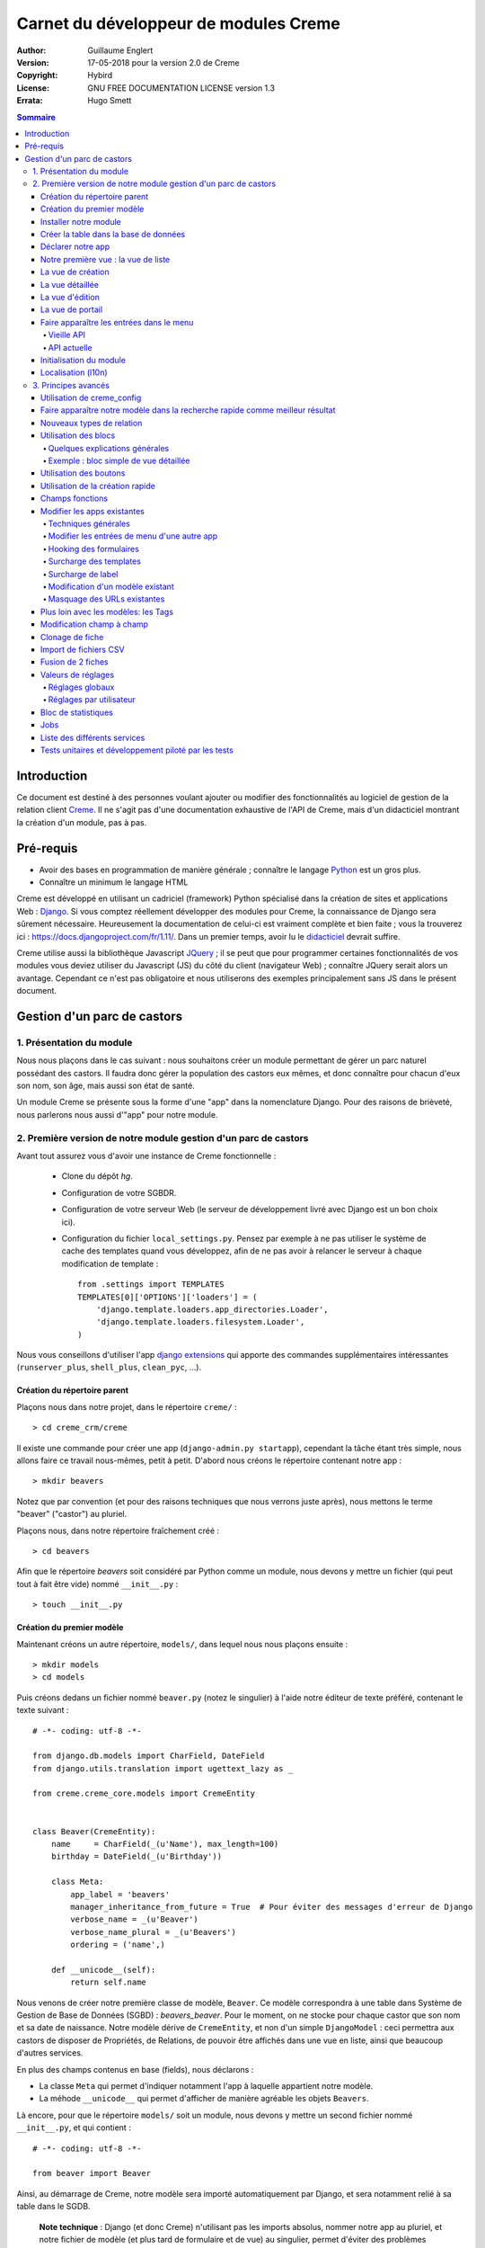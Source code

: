 ======================================
Carnet du développeur de modules Creme
======================================

:Author: Guillaume Englert
:Version: 17-05-2018 pour la version 2.0 de Creme
:Copyright: Hybird
:License: GNU FREE DOCUMENTATION LICENSE version 1.3
:Errata: Hugo Smett

.. contents:: Sommaire


Introduction
============

Ce document est destiné à des personnes voulant ajouter ou modifier des fonctionnalités
au logiciel de gestion de la relation client Creme_. Il ne s'agit pas d'une documentation
exhaustive de l'API de Creme, mais d'un didacticiel montrant la création d'un module, pas à pas.


Pré-requis
==========

- Avoir des bases en programmation de manière générale ; connaître le langage Python_ est un gros plus.
- Connaître un minimum le langage HTML

Creme est développé en utilisant un cadriciel (framework) Python spécialisé dans
la création de sites et applications Web : Django_.
Si vous comptez réellement développer des modules pour Creme, la connaissance de
Django sera sûrement nécessaire. Heureusement la documentation de celui-ci est vraiment
complète et bien faite ; vous la trouverez ici : https://docs.djangoproject.com/fr/1.11/.
Dans un premier temps, avoir lu le `didacticiel <https://docs.djangoproject.com/fr/1.11/intro/overview/>`_
devrait suffire.

Creme utilise aussi la bibliothèque Javascript JQuery_ ; il se peut que pour
programmer certaines fonctionnalités de vos modules vous deviez utiliser du
Javascript (JS) du côté du client (navigateur Web) ; connaître JQuery serait
alors un avantage. Cependant ce n'est pas obligatoire et nous utiliserons des
exemples principalement sans JS dans le présent document.

.. _Creme: http://cremecrm.com
.. _Python: http://www.python.org
.. _Django: http://www.djangoproject.com
.. _JQuery: http://jquery.com


Gestion d'un parc de castors
============================

1. Présentation du module
-------------------------

Nous nous plaçons dans le cas suivant : nous souhaitons créer un module permettant
de gérer un parc naturel possédant des castors. Il faudra donc gérer la population
des castors eux mêmes, et donc connaître pour chacun d'eux son nom, son âge, mais
aussi son état de santé.

Un module Creme se présente sous la forme d'une "app" dans la nomenclature Django.
Pour des raisons de brièveté, nous parlerons nous aussi d'"app" pour notre module.


2. Première version de notre module gestion d'un parc de castors
----------------------------------------------------------------

Avant tout assurez vous d'avoir une instance de Creme fonctionnelle :

 - Clone du dépôt *hg*.
 - Configuration de votre SGBDR.
 - Configuration de votre serveur Web (le serveur de développement livré avec
   Django est un bon choix ici).
 - Configuration du fichier ``local_settings.py``. Pensez par exemple à ne pas
   utiliser le système de cache des templates quand vous développez, afin de ne
   pas avoir à relancer le serveur à chaque modification de template : ::

    from .settings import TEMPLATES
    TEMPLATES[0]['OPTIONS']['loaders'] = (
        'django.template.loaders.app_directories.Loader',
        'django.template.loaders.filesystem.Loader',
    )

Nous vous conseillons d'utiliser l'app `django extensions <https://github.com/django-extensions/django-extensions>`_
qui apporte des commandes supplémentaires intéressantes (``runserver_plus``,
``shell_plus``, ``clean_pyc``, …).


Création du répertoire parent
~~~~~~~~~~~~~~~~~~~~~~~~~~~~~

Plaçons nous dans notre projet, dans le répertoire ``creme/`` : ::

    > cd creme_crm/creme

Il existe une commande pour créer une app (``django-admin.py startapp``), cependant
la tâche étant très simple, nous allons faire ce travail nous-mêmes, petit à petit.
D'abord nous créons le répertoire contenant notre app : ::

    > mkdir beavers

Notez que par convention (et pour des raisons techniques que nous verrons juste après),
nous mettons le terme "beaver" ("castor") au pluriel.

Plaçons nous, dans notre répertoire fraîchement créé : ::

    > cd beavers

Afin que le répertoire *beavers* soit considéré par Python comme un module, nous
devons y mettre un fichier (qui peut tout à fait être vide) nommé ``__init__.py`` : ::

    > touch __init__.py


Création du premier modèle
~~~~~~~~~~~~~~~~~~~~~~~~~~

Maintenant créons un autre répertoire, ``models/``, dans lequel nous nous plaçons ensuite : ::

    > mkdir models
    > cd models


Puis créons dedans un fichier nommé ``beaver.py`` (notez le singulier) à l'aide notre
éditeur de texte préféré, contenant le texte suivant : ::

    # -*- coding: utf-8 -*-

    from django.db.models import CharField, DateField
    from django.utils.translation import ugettext_lazy as _

    from creme.creme_core.models import CremeEntity


    class Beaver(CremeEntity):
        name     = CharField(_(u'Name'), max_length=100)
        birthday = DateField(_(u'Birthday'))

        class Meta:
            app_label = 'beavers'
            manager_inheritance_from_future = True  # Pour éviter des messages d'erreur de Django
            verbose_name = _(u'Beaver')
            verbose_name_plural = _(u'Beavers')
            ordering = ('name',)

        def __unicode__(self):
            return self.name


Nous venons de créer notre première classe de modèle, ``Beaver``. Ce modèle correspondra
à une table dans Système de Gestion de Base de Données (SGBD) : *beavers_beaver*.
Pour le moment, on ne stocke pour chaque castor que son nom et sa date de naissance.
Notre modèle dérive de ``CremeEntity``, et non d'un simple ``DjangoModel`` : ceci
permettra aux castors de disposer de Propriétés, de Relations, de pouvoir être affichés
dans une vue en liste, ainsi que beaucoup d'autres services.

En plus des champs contenus en base (fields), nous déclarons :

- La classe ``Meta`` qui permet d'indiquer notamment l'app à laquelle appartient notre modèle.
- La méhode ``__unicode__`` qui permet d'afficher de manière agréable les objets ``Beavers``.


Là encore, pour que le répertoire ``models/`` soit un module, nous devons y mettre
un second fichier nommé ``__init__.py``, et qui contient : ::

    # -*- coding: utf-8 -*-

    from beaver import Beaver


Ainsi, au démarrage de Creme, notre modèle sera importé automatiquement par Django, et
sera notamment relié à sa table dans le SGDB.

    **Note technique** : Django (et donc Creme) n'utilisant pas les imports absolus,
    nommer notre app au pluriel, et notre fichier de modèle (et plus tard de formulaire
    et de vue) au singulier, permet d'éviter des problèmes d'imports.


Installer notre module
~~~~~~~~~~~~~~~~~~~~~~

Éditez le fichier ``creme/project_settings.py``  en y copiant depuis le fichier de
configuration générale ``creme/settings.py`` le tuple INSTALLED_CREME_APPS. ::

    INSTALLED_CREME_APPS = (
        # CREME CORE APPS
        'creme.creme_core',
        'creme.creme_config',
        'creme.media_managers',
        'creme.documents',
        'creme.activities',
        'creme.persons',

        # CREME OPTIONAL APPS (can be safely commented)
        'creme.assistants',
        'creme.graphs',
        'creme.reports',
        'creme.products',
        'creme.recurrents',
        'creme.billing',
        'creme.opportunities',
        'creme.commercial',
        'creme.events',
        'creme.crudity',
        'creme.emails',
        'creme.projects',
        'creme.tickets',
        'creme.vcfs',

        'creme.beavers',  # <-- NEW
    )

Notez que par rapport à la configuration de base, nous avons ajouté à la fin du
tuple notre app.

**Remarque** : nous utilisons ``creme/project_settings.py`` plutôt que
``creme/local_settings.py`` dans la mesure où la liste des apps installées dans
le projet devrait sûrement être partagée avec les différents membres de l'équipe
(développeurs, administrateurs).


Créer la table dans la base de données
~~~~~~~~~~~~~~~~~~~~~~~~~~~~~~~~~~~~~~

Toujours depuis le répertoire ``creme/``, lancez les commandes suivantes : ::

    > python manage.py makemigrations beavers

Cela devrait créer un répertoire ``creme/beavers/migrations/`` avec dedans un
fichier ``__init__.py`` et un fichier ``0001_initial.py``. Ce dernier donne
à Django la description de la table qui va contenir nos castors : ::

    > python manage.py migrate beavers
    Operations to perform:
        Apply all migrations: beavers
    Running migrations:
        Rendering model states... DONE
        Applying beavers.0001_initial... OK

Comme vous pouvez le voir, une table "beavers_beaver" a bien été créée. Si vous
l'examinez (avec PHPMyAdmin par exemple), vous verrez qu'elle possède bien une
colonne nommée "name", de type VARCHAR(100), et une colonne "birthday" de type DATE.


Déclarer notre app
~~~~~~~~~~~~~~~~~~

Tout d'abord, créons un nouveau fichier ``beavers/apps.py`` qui contient : ::

    # -*- coding: utf-8 -*-

    from django.utils.translation import ugettext_lazy as _

    from creme.creme_core.apps import CremeAppConfig


    class BeaversConfig(CremeAppConfig):
        name = 'creme.beavers'
        verbose_name = _(u'Beavers management')
        dependencies = ['creme.creme_core']

        def register_entity_models(self, creme_registry):
            from .models import Beaver

            creme_registry.register_entity_models(Beaver)



Le singleton ``creme_registry`` permet d'enregistrer les modèles dérivants de
``CremeEntity`` (appel à ``creme_registry.register_entity_models()``) et que
l'on veut disposer sur eux des services tels que la recherche globale, la
configuration des boutons et des blocs par exemple. C'est le cas la plupart du
temps où l'on dérive de ``CremeEntity``.


Nous venons de définir la configuration de notre app pour Django ; mais afin qu'il
vienne chercher notre classe, il reste un petite chose à faire. Éditez le fichier
``beavers/__init__.py`` pour y mettre la ligne suivante : ::

    default_app_config = 'creme.beavers.apps.BeaversConfig'


Si nous lançons Creme avec le serveur de développement de Django, et que nous y
connectons avec notre navigateur Web (à l'adresse définie par SITE_DOMAIN dans
la configuration), que se passe-t-il ? ::

    > python manage.py runserver


Il n'y a aucune trace de notre nouvelle app. Mais pas d'inquiétude, nous allons
y remédier.



Notre première vue : la vue de liste
~~~~~~~~~~~~~~~~~~~~~~~~~~~~~~~~~~~~

Nous allons à présent créer la vue permettant d'afficher la liste des castors,
à laquelle on accède par l'URL: '/beavers/beavers'.

Premièrement, jetons un coup d'œil au fichier ``creme/urls.py`` ; on y trouve
la configuration des chemins de base pour chaque app. Nous remarquons ici que
pour chaque app présente dans le tuple INSTALLED_CREME_APPS, on récupère le fichier
``urls.py`` se trouvant dans le répertoire ``nom_de_votre_appli/``.
Créons donc ce fichiers ``urls.py`` contenu dans ``beaver/`` : ::

    # -*- coding: utf-8 -*-

    from django.conf.urls import url

    from .views import beaver

    urlpatterns = [
        url(r'^beavers[/]?$', beaver.listview, name='beavers__list_beavers'),
    ]

Notez :

 - le dernier paramètre de ``url()``, qui permet de nommer notre URL. La
   conventions Creme est de la forme 'mon_app' + '__list_' + 'mes_modeles' pour la
   vue en liste.
 - le '/' final de notre URL qui est optionel (c'est la politique des URLs
   de Creme en général).

Si nous essayons à nouveau d'accéder dans notre navigateur à la liste des
castors (ou n'importe quelle autre en fait), en la tapant à la main dans la
barre d'adresse, nous provoquons une erreur 500 : c'est logique puisque nous
déclarons dans notre ``beavers/urls.py`` avoir un fichier de vue "beaver"
contenant une fonction ``listview``, ce qui n'est pas (encore) le cas.

Remédions y ; ajoutons d'abord un nouveau répertoire nommé
``views/`` dans ``beavers/``, ainsi que le ``__init__.py`` habituel : ::

    > mkdir views
    > cd views
    > touch __init__.py


Dans ``views/``, nous créons alors le fichier ``beaver.py`` : ::

    # -*- coding: utf-8 -*-

    from creme.creme_core.auth.decorators import login_required, permission_required
    from creme.creme_core.views import generic

    from creme.beavers.models import Beaver


    @login_required
    @permission_required('beavers')
    def listview(request):
        return generic.list_view(request, Beaver)


Rajoutons enfin la méthode ``get_lv_absolute_url()`` dans notre modèle. Cette
méthode permettra par exemple de revenir sur la liste des castors lorsqu'on
supprimera une fiche castor : ::

    # -*- coding: utf-8 -*-

    [...]

    from django.urls import reverse


    class Beaver(CremeEntity):
        [...]

        @staticmethod
        def get_lv_absolute_url():
            return reverse('beavers__list_beavers')


**Note** : la méthode ``reverse()``, qui permet de retrouver une URL par le nom
donné à la fonction ``url()`` utilisée dans notre ``urls.py``.

Et là nous obtenons enfin un résultat intéressant lorsque nous nous rendons sur
l'URL de liste : on nous demande de créer une vue pour cette liste. Ceci fait,
on arrive bien sur une liste des castors… vide. Forcément, aucun castor n'a
encore été créé.


La vue de création
~~~~~~~~~~~~~~~~~~

Créez un répertoire ``beavers/forms``, avec le coutumier ``__init__.py`` : ::

    > mkdir forms
    > cd forms
    > touch __init__.py


Dans ``forms/``, nous créons alors le fichier ``beaver.py`` : ::

    # -*- coding: utf-8 -*-

    from django.utils.translation import ugettext_lazy as _

    from creme.creme_core.forms import CremeEntityForm

    from ..models import Beaver


    class BeaverForm(CremeEntityForm):
        class Meta(CremeEntityForm.Meta):
            model = Beaver


Il s'agit d'un formulaire lié à notre modèle tout simple.

Puis nous modifions ``views/beaver.py``, en ajoutant ceci à la fin (vous pouvez
ramener les ``import`` au début, avec les autres directives ``import`` bien sûr) : ::

    from django.utils.translation import ugettext_lazy as _

    from ..forms.beaver import BeaverForm

    @login_required
    @permission_required('beavers', 'beavers.add_beaver')
    def add(request):
        return generic.add_entity(request, BeaverForm)


Rajoutons l'entrée qui référence ``beaver.add`` dans ``beavers/urls.py`` : ::

    urlpatterns = [
        url(r'^beavers[/]?$',    beaver.listview, name='beavers__list_beavers'),
        url(r'^beaver/add[/]?$', beaver.add,      name='beavers__create_beaver'),
    ]


Il reste à mettre une méthode ``get_create_absolute_url()`` dans notre modèle,
ainsi que les champ ``creation_label`` et  ``save_label``, qui permettent de
nommer correctement les éléments d'interface (bouton, menu etc…) : ::

    # -*- coding: utf-8 -*-


    class Beaver(CremeEntity):
        [...]

        creation_label = _(u'Create a beaver')  # Intitulé du formulaire de création
        save_label	   = _(u'Save the beaver')  # Intitulé du bouton de sauvegarde

        [...]

        @staticmethod
        def get_create_absolute_url():
            return reverse('beavers__create_beaver')


Si nous rechargeons la vue des castors, un bouton 'Create a beaver' est apparu.
Quand nous cliquons dessus, nous obtenons bien le formulaire attendu. Mais quand
nous validons notre formulaire correctement rempli, nous générons une erreur 404
à nouveau. Pas de panique : la vue ``add_entity`` a juste demandé à
afficher la vue détaillée de notre castor. Celui-ci a bien été créé, mais cette
vue n'existe pas encore.


La vue détaillée
~~~~~~~~~~~~~~~~

Ajoutons cette fonction de vue (dans ``views/beaver.py`` donc, si vous suivez) : ::

    @login_required
    @permission_required('beavers')
    def detailview(request, beaver_id):
        return generic.view_entity(request, beaver_id, Beaver)


Il faut aussi éditer ``beavers/urls.py`` pour ajouter cette URL : ::

    urlpatterns = [
        url(r'^beavers[/]?$',                   beaver.listview,   name='beavers__list_beavers'),
        url(r'^beaver/add[/]?$',                beaver.add,        name='beavers__create_beaver'),
        url(r'^beaver/(?P<beaver_id>\d+)[/]?$', beaver.detailview, name='beavers__view_beaver'),  # < -- NEW
    ]

En rafraîchissant notre page dans le navigateur, nous obtenons bien la vue
détaillée espérée.

Pour que les prochaines création de castor n'aboutisse pas sur une erreur 404,
nous créons la méthode ``get_absolute_url()`` : ::

    # -*- coding: utf-8 -*-

    [...]


    class Beaver(CremeEntity):
        [...]

        def get_absolute_url(self):
            return reverse('beavers__view_beaver', args=(self.id,))


La vue d'édition
~~~~~~~~~~~~~~~~

Contrairement aux autres types de fiche, nos castors ne peuvent pas être modifiés
globalement (avec le gros stylo dans les vues détaillées)

Ajoutons cette vue dans ``views/beaver.py`` : ::

    @login_required
    @permission_required('beavers')
    def edit(request, beaver_id):
        return generic.edit_entity(request, beaver_id, Beaver, BeaverForm)


Rajoutons l'URL associée : ::

    urlpatterns = [
        url(r'^beavers[/]?$',                        beaver.listview,   name='beavers__list_beavers'),
        url(r'^beaver/add[/]?$',                     beaver.add,        name='beavers__create_beaver'),
        url(r'^beaver/edit/(?P<beaver_id>\d+)[/]?$', beaver.edit,       name='beavers__edit_beaver'),  # < -- NEW
        url(r'^beaver/(?P<beaver_id>\d+)[/]?$',      beaver.detailview, name='beavers__view_beaver'),
    ]


Ainsi que la méthode ``get_edit_absolute_url`` : ::

    # -*- coding: utf-8 -*-

    [...]


    class Beaver(CremeEntity):
        [...]

        def get_edit_absolute_url(self):
            return reverse('beavers__edit_beaver', args=(self.id,))


La vue de portail
~~~~~~~~~~~~~~~~~

**Note** : cette partie est obsolète avec le nouveau menu. À moins d'utiliser
explicitement le vieux menu, vous pouvez sautez cette partie.

La plupart des apps possède un portail ; il sert notamment à afficher les blocs
relatifs aux entités de l'app en question (par exemple tous les ToDos attachés
à des castors dans notre cas), ainsi que des statistiques. C'est très simple à
mettre en place ; nous afficherons le nombre de castors en tout dans nos
statistiques. Ajouter le fichier ``views/portal.py`` suivant : ::

    # -*- coding: utf-8 -*-

    from django.utils.translation import ugettext as _

    from creme.creme_core.views.generic import app_portal

    from creme.creme_config.utils import generate_portal_url

    from creme.beavers.models import Beaver


    def portal(request):
        stats = (
                    (_(u'Number of beavers'), Beaver.objects.count()),
                )

        return app_portal(request, 'beavers', 'beavers/portal.html', Beaver,
                          stats, config_url=generate_portal_url('beavers')
                         )

Il faut mettre à jour le fichier ``beavers/urls.py`` : ::

    # -*- coding: utf-8 -*-

    from django.conf.urls import url

    from .views import beaver, portal  # <- UPDATE


    urlpatterns = [
        url(r'^$', portal.portal, name='beavers__portal'),  # <- NEW

        [...]
    ]


Si vous tentez d'accéder au portail, vous déclenchez une erreur. En effet, il
reste encore un tout petit peu de travail pour qu'il fonctionne. Toute à l'heure
dans ``views/portal.py``, dans la fonction ``app_portal()`` nous avons fait
référence à un fichier 'template' qui n'existe pas : ``beavers/portal.html``.
Remédions y ; tout d'abord créez un répertoire ``templates`` dans ``beavers/``, et
qui contiendra lui-même un répertoire ``beavers`` (attention il faut suivre) : ::

    > mkdir templates
    > cd templates
    > mkdir beavers


Ne reste plus qu'à créer le fameux fichier ``beavers/templates/beavers/portal.html`` : ::

    {% extends "creme_core/generics/portal.html" %}
    {% load i18n %}
    {% block title %}{% trans "Beaver portal" %}{% endblock %}
    {% block list_url %}{% url 'beavers__list_beavers' %}{% endblock %}
    {% block list_msg %}{% trans "List of beavers" %}{% endblock %}

Vous remarquerez qu'il ne sert qu'à surcharger des blocs du portail génériques ;
d'autres blocs sont surchargeables, par exemple celui pour rajouter une icône
à votre portail.


Faire apparaître les entrées dans le menu
~~~~~~~~~~~~~~~~~~~~~~~~~~~~~~~~~~~~~~~~~

Vieille API
***********

Si dans votre ``local_settings.py``, vous mettez ``OLD_MENU = True``, vous activez alors
l'ancienne API de menu (celle de Creme 1.6 et versions antérieures). Cette API sera supprimée
dans le futur, et il est vivement conseillé d'utiliser la nouvelle API (activée par défaut).
Cette vieille API est principalement là pour permettre un passage plus facile à Creme 1.7 aux
personnes ayant développé des modules avec Creme 1.6.

Dans notre fichier ``apps.py``, nous ajoutons la méthode ``BeaversConfig.register_menu()``
et nous créons 3 entrées dans le menu de notre app : une pour afficher le portail,
une pour la liste des castors, et une pour créer un nouveau castor : ::

    [...]

    class BeaversConfig(CremeAppConfig):
        [...]

        def register_menu(self, creme_menu):
            from django.urls import reverse_lazy

            reg_item = creme_menu.register_app('beavers', '/beavers/').register_item
            reg_item(reverse_lazy('beavers__portal'),        _(u'Portal'),          'beavers')
            reg_item(reverse_lazy('beavers__list_beavers'),  _(u'All beavers'),     'beavers')
            reg_item(reverse_lazy('beavers__create_beaver'), Beaver.creation_label, 'beavers.add_beaver')


**Note** : nous utilisons ``reverse_lazy()`` et pas ``reverse()`` afin de
prévenir des problèmes de chargement trop précoce.

Si nous relançons le serveur, et rechargeons notre page dans le navigateur, nous
voyons bien une nouvelle entrée dans le menu rétractable à gauche, portant le
label "Beavers management". Et si on entre dans le menu, il contient bien les 3
liens attendus.


API actuelle
************

Dans notre fichier ``apps.py``, nous ajoutons la méthode ``BeaversConfig.register_menu()``
et nous créons tout d'abord une nouvelle entrée de niveau 2 dans l'entrée de niveau 1
"Annuaire", et qui redirige vers notre liste des castors : ::


    [...]

    class BeaversConfig(CremeAppConfig):
        [...]

        def register_menu(self, creme_menu):
            creme_menu.get('features', 'persons-directory') \
                      .add(creme_menu.URLItem.list_view('beavers-beavers', model=Beaver))


Le méthode ``get()`` permet de récupérer des éléments dans l'arborescence du menu.
Ici nous allons chercher le groupe avec l'identifiant 'features', puis dans ce
dernier nous récupérons le conteneur avec l'identifiant 'persons-directory'.
Si vous voulez connaître la structure du menu, il suffit de faire un
``print unicode(creme_menu)``.

**Note** : la méthode ``add()`` peut prendre un paramètre ``priority`` qui permet
de gérer l'ordre des entrées (une priorité plus petite signifiant "avant").

``creme_menu`` propose des raccourci vers les Items de menu les plus courants,
comme URLItem qui permet évidemment de faire une entrée redirigeant vers une URL.
Et URLItem dispose d'une méthode statique ``list_view()`` spécialisée dans les
vues de liste (et qui va donc utiliser la bonne URL et le bon label).

Nous ajoutons ensuite une entrée dans la fenêtre permettant de créer tout type
d'entité : ::

        creme_menu.get('creation', 'any_forms') \
                  .get_or_create_group('persons-directory', _(u'Directory'), priority=10) \
                  .add('create_beaver', Beaver)  # <- vous pouvez utiliser un paramètre 'priority'


Puisque dans notre exemple, nous souhaitons insérer notre entrée dans le groupe "Annuaire",
nous récupérons ce dernier grâce à ``get_or_create_group()``. Pour afficher la structure
des groupes de cette fenêtre, vous pouvez faire
``print creme_menu.get('creation', 'any_forms').verbose_unicode``.


Initialisation du module
~~~~~~~~~~~~~~~~~~~~~~~~

La plupart des modules partent du principe que certaines données existent en base,
que ce soit pour leur bon fonctionnement ou pour rendre l'utilisation de ce module
plus agréable. Par exemple, quand nous avons voulu aller sur notre liste de castor
la première fois, nous avons du créer une vue (i.e. : les colonnes à afficher dans
la liste). Nous allons écrire du code qui sera exécuté au déploiement, et créera
la vue de liste.

Créez le fichier ``beavers/constants.py``, qui contiendra comme son nom l'indique
des constantes : ::

    # -*- coding: utf-8 -*-

    # NB: ceci sera l'identifiant de notre vue de liste par défaut. Pour éviter
    #     les collisions entres apps, la convention est de construire une valeur
    #     de la forme 'mon_app' + 'hf_' + 'mon_model'.
    DEFAULT_HFILTER_BEAVER = 'beavers-hf_beaver'


Puis créons un fichier : ``beavers/populate.py``. ::

    # -*- coding: utf-8 -*-

    from django.utils.translation import ugettext as _

    from creme.creme_core.core.entity_cell import EntityCellRegularField
    from creme.creme_core.management.commands.creme_populate import BasePopulator
    from creme.creme_core.models import HeaderFilter, SearchConfigItem

    from .constants import DEFAULT_HFILTER_BEAVER
    from .models import Beaver


    class Populator(BasePopulator):
        dependencies = ['creme_core']

        def populate(self):
            HeaderFilter.create(pk=DEFAULT_HFILTER_CONTACT, name=_(u'Beaver view'), model=Beaver,
                                cells_desc=[(EntityCellRegularField, {'name': 'name'}),
                                            (EntityCellRegularField, {'name': 'birthday'}),
                                           ],
                               )

            SearchConfigItem.create_if_needed(Beaver, ['name'])

Explications :

- Nous créons une vue de liste (``HeaderFilter``) avec 2 colonnes, correspondant
  tout simplement au nom et la date de naissance de nos castors. Pour les
  colonnes, la classe ``EntityCellRegularField`` correspond à des champs
  normaux de nos castors (il y a d'autres classes, comme ``EntityCellRelation``
  par exemple).
- La ligne avec ``SearchConfigItem`` sert à configurer la recherche globale :
  elle se fera sur le champ 'name' pour les castors.

Le code est exécuté par la commande ``creme_populate``. La commande permet de ne
'peupler' que notre app. Dans ``creme/``, exécutez : ::

    > python manage.py creme_populate beavers


En réaffichant votre liste de castors, la deuxième vue est bien là.


**Allons plus loin**: améliorons maintenant notre liste de castors afin de nous
assurer que lorsqu'un utilisateur se connecte avec une session neuve, la vue par
défaut est utilisée (sinon c'est la première par ordre alphabétique): ::

    [...]
    from ..constants import DEFAULT_HFILTER_BEAVER  # <- NEW

    [...]

    @login_required
    @permission_required('beavers')
    def listview(request):
        return generic.list_view(request, Beaver,
                                 hf_pk=DEFAULT_HFILTER_BEAVER,  # <- NEW
                                )



Localisation (l10n)
~~~~~~~~~~~~~~~~~~~

Jusqu'ici nous avons mis uniquement des labels en anglais. Donc même si votre
navigateur est configuré pour récupérer les pages en français quand c'est possible,
l'interface du module *beavers* reste en anglais. Mais nous avons toujours utilisé
les méthodes ``ugettext`` et ``ugettext_lazy`` (importées en tant que '_') pour
'wrapper' nos labels. Il va donc être facile de localiser notre module.
Dans ``beavers/``, créez un répertoire ``locale``, puis lancez la commande qui
construit le fichier de traduction (en français ici) : ::

    > mkdir locale
    > django-admin.py makemessages -l fr
    processing language fr


Un fichier est alors créé par la dernière commande (ainsi que les répertoires
nécessaires) : ``locale/fr/LC_MESSAGES/django.po``

Le fichier ``django.po`` ressemble à quelque chose comme ça (les dates seront
évidemment différentes) : ::

    # SOME DESCRIPTIVE TITLE.
    # Copyright (C) YEAR THE PACKAGE'S COPYRIGHT HOLDER
    # This file is distributed under the same license as the PACKAGE package.
    # FIRST AUTHOR <EMAIL@ADDRESS>, YEAR.
    #
    #, fuzzy
    msgid ""
    msgstr ""
    "Project-Id-Version: PACKAGE VERSION\n"
    "Report-Msgid-Bugs-To: \n"
    "POT-Creation-Date: 2017-02-27 18:24+0100\n"
    "PO-Revision-Date: YEAR-MO-DA HO:MI+ZONE\n"
    "Last-Translator: FULL NAME <EMAIL@ADDRESS>\n"
    "Language-Team: LANGUAGE <LL@li.org>\n"
    "MIME-Version: 1.0\n"
    "Content-Type: text/plain; charset=UTF-8\n"
    "Content-Transfer-Encoding: 8bit\n"
    "Plural-Forms: nplurals=2; plural=n>1;\n"

    #: apps.py:12
    msgid "Beavers management"
    msgstr ""

    #: apps.py:23
    msgid "All beavers"
    msgstr ""

    #: apps.py:24
    msgid "Create a beaver"
    msgstr ""

    #: populate.py:17
    msgid "Beaver view"
    msgstr ""

    #: populate.py:19 models/beaver.py:10
    msgid "Name"
    msgstr ""

    #: populate.py:20 forms/beaver.py:11 models/beaver.py:11
    msgid "Birthday"
    msgstr ""

    #: models/beaver.py:15
    msgid "Beaver"
    msgstr ""

    #: models/beaver.py:16
    msgid "Beavers"
    msgstr ""

Éditez ce fichier en mettant les traductions adéquates dans les chaînes "msgstr" : ::

    # FR LOCALISATION OF 'BEAVERS' APP
    # Copyright (C) YEAR THE PACKAGE'S COPYRIGHT HOLDER
    # This file is distributed under the same license as the PACKAGE package.
    # FIRST AUTHOR <EMAIL@ADDRESS>, YEAR.
    #
    msgid ""
    msgstr ""
    "Project-Id-Version: PACKAGE VERSION\n"
    "Report-Msgid-Bugs-To: \n"
    "POT-Creation-Date: 2017-02-27 18:24+0100\n"
    "PO-Revision-Date: YEAR-MO-DA HO:MI+ZONE\n"
    "Last-Translator: FULL NAME <EMAIL@ADDRESS>\n"
    "Language-Team: LANGUAGE <LL@li.org>\n"
    "MIME-Version: 1.0\n"
    "Content-Type: text/plain; charset=UTF-8\n"
    "Content-Transfer-Encoding: 8bit\n"
    "Plural-Forms: nplurals=2; plural=n>1;\n"

    #: apps.py:12
    msgid "Beavers management"
    msgstr "Gestion des castors"

    #: apps.py:23
    msgid "All beavers"
    msgstr "Lister les castors"

    #: apps.py:24
    msgid "Create a beaver"
    msgstr "Créer un castor"

    #: populate.py:17
    msgid "Beaver view"
    msgstr "Vue de castor"

    #: populate.py:19 models/beaver.py:10
    msgid "Name"
    msgstr "Nom"

    #: populate.py:20 forms/beaver.py:11 models/beaver.py:11
    msgid "Birthday"
    msgstr "Anniversaire"

    #: models/beaver.py:15
    msgid "Beaver"
    msgstr "Castor"

    #: models/beaver.py:16
    msgid "Beavers"
    msgstr "Castors"


Il suffit maintenant de compiler notre fichier de traduction avec la commande
suivante : ::

    > django-admin.py compilemessages
    processing file django.po in [...]/creme_crm/creme/beavers/locale/fr/LC_MESSAGES

Le fichier ``beavers/locale/fr/LC_MESSAGES/django.mo`` est bien généré. Si vous
relancez le serveur Web, les différents labels apparaissent en français, pour peu
que votre navigateur soit configuré pour, et que que le *middleware*
'django.middleware.locale.LocaleMiddleware' soit bien dans votre ``settings.py``
(ce qui est le cas par défaut).



3. Principes avancés
--------------------

Utilisation de creme_config
~~~~~~~~~~~~~~~~~~~~~~~~~~~

Admettons que nous voulions donner un état de santé pour chacun de nos castors :
cela pourrait par exemple être utilisé dans la vue en liste pour n'afficher que
les castors malades, et appeler un vétérinaire en conséquence.

Créez un fichier ``models/status.py`` : ::

    # -*- coding: utf-8 -*-

    from django.db.models import CharField, BooleanField
    from django.utils.translation import ugettext_lazy as _, pgettext_lazy

    from creme.creme_core.models import CremeModel


    class Status(CremeModel):
        name      = CharField(_(u'Name'), max_length=100, blank=False, null=False, unique=True)
        is_custom = BooleanField(default=True).set_tags(viewable=False)

        creation_label = pgettext_lazy('beavers-status', u'Create a status')

        def __unicode__(self):
            return self.name

        class Meta:
            app_label = 'beavers'
            verbose_name = _(u'Beaver status')
            verbose_name_plural = _(u'Beaver status')
            ordering = ('name',)


**Notes** : l'attribut ``is_custom`` ; il sera utilisé par le module *creme_config*
comme nous allons le voir plus tard. Il est important qu'il se nomme ainsi, et
qu'il soit de type ``BooleanField``. Notez l'utilisation de ``set_tags()`` qui permet
de cacher ce champ à l'utilisateur (nous reviendrons plus tard sur les tags).
Donner un ordre par défaut (attribut ``ordering`` de la classe ``Meta``) agréable
pour l'utilisateur est important, puisque c'est cet ordre qui sera utilisé par
exemple dans les formulaires (à moins que vous n'en précisiez un autre
explicitement, évidemment).

**Notes** : nous avons utilisé la fonction de traduction pgettext_lazy qui prend
un paramètre de contexte. Cela va permettre d'éviter les éventuelles collisions
avec des chaînes de texte dans autres applications. Le terme "status" étant vague,
il se retroue dans d'autres apps, et ont pourraient imaginer que dans certaines langues
(ou traductions personnalisées), la traduction soit différentes selon le cas.
Dans Creme, nous préfixons les contextes avec le nom de l'app plus '-'.


Modifiez *models/__init__.py* : ::

    # -*- coding: utf-8 -*-

    from status import Status  # <-- NEW
    from beaver import Beaver


Nous allons générer une première migration qui généré la table correspondante : ::

    > python manage.py makemigrations beavers

Un fichier nommé ``0002_status.py`` est alors créé.

Dans la mesure où nous avons l'intention d'ajouter une *ForeignKey* non nullable
dans notre classe ``Beaver`` (cela rend l'exercice plus intéressant), nous
allons maintenant créer une migration de données (par opposition à migration de
schéma) qui rajoute en base une instance de ``Status`` qui servira de valeur par
défaut pour les instances de castor existantes. Ça sera tout à fait le genre
de chose qui vous arriveront en pratique : une version en production qu'il faut
faire évoluer sans casser les données existantes.

Générer donc cette migration (notez le paramètre ``empty``) : ::

    > python manage.py makemigrations beavers --empty

Un fichier noméé en fonction de la date du jour vient d'être créé. Une fois
celui-ci rénommé en ``0003_populate_default_status.py``, ouvrez le.
Il devrait ressembler à ça: ::

    # -*- coding: utf-8 -*-
    from __future__ import unicode_literals

    from django.db import migrations, models


    class Migration(migrations.Migration):

        dependencies = [
            ('beavers', '0002_status'),
        ]

        operations = [
        ]


Éditez le pour obtenir : ::

    # -*- coding: utf-8 -*-
    from __future__ import unicode_literals

    from django.db import migrations, models


    def populate_status(apps, schema_editor):
        apps.get_model('beavers', 'Status').objects.create(id=1, name=u'Healthy', is_custom=False)


    class Migration(migrations.Migration):
        dependencies = [
            ('beavers', '0002_status'),
        ]

        operations = [
            migrations.RunPython(populate_status),
        ]


Puis ajoutons un champ 'status' dans notre modèle ``Beaver`` : ::

    from django.db.models import CharField, DateField, ForeignKey  # <- NEW
    from django.urls import reverse
    from django.utils.translation import ugettext_lazy as _

    from creme.creme_core.models import CremeEntity

    from status import Status  # <- NEW


    class Beaver(CremeEntity):
        name     = CharField(_(u'Name'), max_length=100)
        birthday = DateField(_(u'Birthday'))
        status   = ForeignKey(Status, verbose_name=_(u'Status'))  # <- NEW

        [....]


Il faut maintenant générer la migration correspondante (pas de ``empty``
puisque c'est une migration de schéma) : ::

    > python manage.py makemigrations beavers
    You are trying to add a non-nullable field 'status' to beaver without a default; we can't do that (the database needs something to populate existing rows).
    Please select a fix:
    1) Provide a one-off default now (will be set on all existing rows)
    2) Quit, and let me add a default in models.py
    Select an option:

Nous avions anticipé cette question, et pouvons donc choisir l'option 1, puis
donner la valeur par défaut "1" (puisque c'est l'ID du ``Status`` créé dans la
migration précédente).

On peut maintenant exécuter nos migrations : ::

    > python manage.py migrate

En relançant le serveur, lorsqu'on ajoute un castor, on a bien un nouveau champ
dans le formulaire. En revanche un seul choix de ``Status`` est disponible, ce
qui est peu utile.

Nous allons tout d'abord enrichir notre ``populate.py`` en créant au déploiement
des statuts. Les utilisateurs auront donc dès le départ plusieurs statuts
utilisables. Dans le fichier ``beavers/constants.py``, on rajoute des
constantes : ::

    # -*- coding: utf-8 -*-

    [...]

    STATUS_HEALTHY = 1
    STATUS_SICK = 2


Utilisons tout de suite ces constantes ; modifiez ``populate.py`` : ::

    [...]
    from .constants import STATUS_HEALTHY, STATUS_SICK
    from .models import Beaver, Status


    def populate(self):
        [...]

        already_populated = Status.objects.exists()

        if not already_populated:
            Status.objects.create(id=STATUS_HEALTHY, name=_(u'Healthy'), is_custom=False)
            Status.objects.create(id=STATUS_SICK,    name=_(u'Sick'),    is_custom=False)


En mettant l'attribut ``is_custom`` à ``False``, on rend ces 2 ``Status`` non
supprimables. Les constantes créées juste avant sont les PK des 2 objets ``Status``
que l'ont créés ; on pourra ainsi y accéder facilement plus tard.

Avec la variable ``already_populated``, on s'assure que les statuts sont créés
au premier lancement, mais que si les utilisateurs modifient le nom des statuts
dans l'interface de configuration, leurs modifications ne seront pas écrasées
lors d'une mise à jour (et donc d'un lancement de la commande ``creme_populate``).

Relancez la commande pour 'peupler' : ::

    > python manage.py creme_populate beavers


Le formulaire de création de Beaver nous propose bien ces 2 statuts. Créez
maintenant le fichier ``beavers/creme_config_register.py`` tel que : ::

    # -*- coding: utf-8 -*-

    from . import models

    to_register = ((models.Status, 'status'),)


Ce fichier va être chargé par le module de configuration générale de Creme,
*creme_config*, qui va chercher une séquence de tuple (Model, Nom) dans la
variable ``to_register``.
Si vous allez sur le portail de la 'Configuration générale', dans le
'Portails des applications', la section 'Portail configuration Gestion des castors'
est bien apparue : elle nous permet bien de créer des nouveaux ``Status``.

**Allons un peu loin** : vous pouvez **précisez le formulaire** à utiliser pour
créer/modifier les statuts en 3ème paramètre du tuple, soit (Model, Nom, Formulaire),
si celui qui est généré automatiquement ne vous convient pas. Ça pourrait être le
cas s'il y a une contrainte métier à respecter, mais qui n'est pas exprimable via
les contraintes habituelles des modèles (comme ``nullable``).

**Allons un peu loin** : si vous voulez que les **utilisateurs puissent choisir l'ordre**
des statuts (dans les formulaire, dans la recherche rapide des vue de liste etc…),
vous devez rajouter un champ ``order`` comme ceci : ::

    # -*- coding: utf-8 -*-

    [...]

    from creme.creme_core.models import CremeModel
    from creme.creme_core.models.fields import BasicAutoField  # <- NEW


    class Status(CremeModel):
        name      = CharField(_(u'Name'), max_length=100, blank=False, null=False, unique=True)
        is_custom = BooleanField(default=True).set_tags(viewable=False)
        order     = BasicAutoField(_(u'Order'))  # <- NEW

        [...]

        class Meta:
            app_label = 'beavers'
            verbose_name = _(u'Beaver status')
            verbose_name_plural  = _(u'Beaver status')
            ordering = ('order',)  # <- NEW


Notez qu'un ``BasicAutoField`` est par défaut non éditable et non visible, et
qu'il gère l'auto-incrémentation tout seul, donc normalement vous n'aurez pas à
vous occuper de lui.


Faire apparaître notre modèle dans la recherche rapide comme meilleur résultat
~~~~~~~~~~~~~~~~~~~~~~~~~~~~~~~~~~~~~~~~~~~~~~~~~~~~~~~~~~~~~~~~~~~~~~~~~~~~~~

Nous avons précédemment configuré les champs sur lesquels chercher dans nos instances de Beaver ;
ainsi lorsqu'on fait une recherche globale (en haut à droite dans le menu), et que l'on va dans
«Tous les résultats», les castors trouvés (s'il y en a) sont bien dans un bloc de résultat.

Si vous voulez que les castors apparaissent plus souvent dans les résultats rapides de recherche
(la liste de résultats qui apparaît en temps réel quand vous tapez dans le champ de recherche)
en tant que meilleur résultat, il vous faut mettre une valeur élevé à l'attribut ``search_score``
de votre modèle ``Beaver``. Dans Creme, de base, le modèle ``Contact`` a une valeur de 101.
Donc si vous mettez un score plus élevé, lorsqu'une chaîne recherchée va à la fois être trouvée
dans (au moins) un contact et un castor, c'est le castor qui sera priviligié, et il apparaîtra
donc en tant que meilleur résultat : ::

    [...]

    class Beaver(CremeEntity):
        [...]

        search_score = 200


Nouveaux types de relation
~~~~~~~~~~~~~~~~~~~~~~~~~~

Vous pouvez évidemment créer de nouveaux types de relation via l'interface de
configuration (Menu > Configuration > Types de relation), puis les utiliser pour
relier des fiches entre elles, filtrer dans les vues en liste, créer des blocs
associés à ce type de relation…

S'il est souhaitable que certains types soient disponibles immédiatement après
le déploiement, alors on va plutôt créer ces types dans notre script ``beavers/populate.py``.
Nous allons créer un type de relation reliant un vétérinaire (contact) et un castor ;
en fait on va créer 2 types qui sont symétriques : «le castor a pour vétérinaire» et
«le vétérinaire s'occupe du castor».

Premièrement, modifions ``beavers/constants.py``, pour rajouter les 2 clés primaires : ::

    [...]

    REL_SUB_HAS_VET = 'beavers-subject_has_veterinary'
    REL_OBJ_HAS_VET = 'beavers-object_has_veterinary'


**Important** : vos clés primaires doivent satisfaire les 2 critères suivants :

 - Commencer par le nom de votre app, afin de garantir qu'il n'y aura pas de
   collision avec les types définis par les autres apps.
 - Puis une des clés doit se poursuivre par '-subject_', et l'autre '-object_',
   ce qui va permettre à la configuration de distinguer le sens principal du secondaire.
 - Enfin, une chaîne à votre convenance (mais qui devrait idéalement "décrire" le type),
   qui devrait être identique pour les 2 types symétriques, pour des raisons de propreté.

Puis ``beavers/populate.py`` : ::

    [...]
    from creme.creme_core.models import RelationType

    [...]
    from creme import persons

    [...]
    from . import constants


    def populate(self):
        [...]

        Contact = persons.get_contact_model()

        RelationType.create((constants.REL_SUB_HAS_VET, _(u'has veterinary'),       [Beaver]),
                            (constants.REL_OBJ_HAS_VET, _(u'is the veterinary of'), [Contact]),
                           )


**Notes** : nous avons mis des contraintes sur les types de fiche que l'ont peut relier
(Beaver et Contact en l'occurrence). Nous pourrions aussi, si on créait un type de propriété
«est un vétérinaire» (pour les Contacts), mettre une contrainte supplémentaire : ::

        RelationType.create((constants.REL_SUB_HAS_VET, _(u'has veterinary'),       [Beaver]),
                            (constants.REL_OBJ_HAS_VET, _(u'is the veterinary of'), [Contact], [VeterinaryPType]),
                           )

Les types de relations créés ne sont pas supprimables via l'interface de configuration
(l'argument ``is_custom`` de ``RelationType.create()`` étant par défaut à ``False``), ce qui est
généralement ce qu'on veut.

**Allons un peu loin** : dans certain cas, on veut contrôler finement la création et la suppression
des relations ayant un certain type, à cause de règles métiers particulières. Par exemple on veut
qu'une des fiches à relier ait telle valeur pour un champ, ou que seuls certains utilisateurs
puissent supprimer ces relations là. La solution consiste à déclarer ces types comme internes ;
les vues de création et de suppression génériques des relations ignorent alors ces types : ::

        RelationType.create((constants.REL_SUB_HAS_VET, _(u'has veterinary'),       [Beaver]),
                            (constants.REL_OBJ_HAS_VET, _(u'is the veterinary of'), [Contact]),
                            is_internal=True,
                           )

C'est alors à vous d'écrire le code de création et de suppression de ces types. Pour la création,
classiquement, on créera la relation dans le formulaire de création d'une fiche (ex: on assigne
un vétérinaire à la création d'un castor), ou bien dans une vue spécifique (ex: un bloc qui
affiche les vétérinaires associés, et qui permet d'en ajouter/enlever).


Utilisation des blocs
~~~~~~~~~~~~~~~~~~~~~

*Ceci est une simple introduction. Les blocs sont une grosse partie de Creme et pour en
comprendre tous les aspects il faudrait un document entier qui leur serait consacré.*

Quelques explications générales
*******************************

**Configurabilité** : si votre bloc est destiné à être placé sur une vue détaillée
ou sur l'accueil, alors le bloc devrait être configurable ; c'est-à-dire que dans
la configuration des blocs (Menu > Configuration > Blocs), les utilisateurs pourront
définir la présence et la position de votre bloc. Ce dernier doit donc fournir des
des informations utiles à l'interface de configuration, comme son nom ou bien sur
quels types de fiche le bloc peut être affiché (pour les vues détaillés).
Dans le cas où votre bloc est situé sur une vue spécifique, c'est cette dernière
qui fournira la liste des blocs à afficher ; la liste sera donc définie par le code
(à moins que vous codiez un système de configuration "maison" de cette vue évidemment).

**Vue de rechargement** : lorsqu'il y a un changement dans un bloc (ex: l'utilisateur
a ouvert depuis ce bloc une *popup* et fait une modification), ce bloc va être
rechargé, sans qu'il soit besoin de recharger toute la page.
Si vous utilisez une vue générique (vue détaillée ou accueil), alors Creme
renseignera automatiquement l'URL de rechargement (elle est stockée dans le HTML),
qui correspond à une vue existante ; vous n'avez donc rien à faire de ce
côté là. A contrario, si vous créez une vue spécifique avec des blocs, vous devrez
potentiellement écrire votre propre vue de rechargement (si celles fournies par
creme_core ne suffisent pas), et vous devrez dans tous les cas injecter l'URL
dans le contexte du template de votre page.

**Les dépendances** : lorsqu'un bloc est rechargé, il est souvent nécessaire de
recharger d'autres blocs afin que l'affichage reste cohérent (ex: quand on ajoute
une ligne produit dans une facture, on recharge aussi le bloc des totaux).
Creme utilise un système de dépendances simple pour le codeur, et qui donne de
bons résultats en pratique.
Chaque bloc déclare une liste de dépendances. Lorsqu'un bloc doit être rechargé,
tous les blocs de la page sont inspectés, et tous ceux qui ont au moins une
dépendance en commun sont rechargés aussi. La plupart du temps, les dépendances
sont données sous la forme d'une liste de modèles (ex: Contact, Organisation) ;
ces modèles sont ceux qui sont "lus" par le bloc pour afficher ses données.
Mais dans les cas les plus pointus il est possible de générer des dépendances
plus fines.

Exemple : bloc simple de vue détaillée
**************************************

Nous allons faire un simple bloc qui affiche l'anniversaire et l'age d'un castor.
Notez que dans la section `Champs fonctions`_ on écrit un champ fonction
qui fait la même chose (pour l'age), mais de manière réutilisable, notamment
dans un bloc personnalisable ; c'est donc une meilleure approche dans l'absolu.


Créez le fichier ``creme/beavers/bricks.py`` : ::

    from datetime import date

    from django.utils.translation import ugettext_lazy as _, ugettext

    from creme.creme_core.gui.bricks import Brick

    from .models import Beaver


    class BeaverAgeBrick(Brick):
        # L'identifiant est utilisé :
        #  - par la configuration pour stocker la position du bloc.
        #  - par le système de rechargement, pour savoir quel bloc doit être recalculé & renvoyé.
        # Encore une fois, on utilise le nom de l'app pour garantir l'unicité.
        id_ = Brick.generate_id('beavers', 'beaver_age')

        # Comme ce bloc affiche des données venant d'un castor, si les données du castor
        # sont modifiées par un autre bloc (notamment si sa date d'anniversaire est modifiée)
        # alors on veut recharger ce bloc pour qu'il reste à jour dans l'affichage.
        dependencies = (Beaver,)

        # Nous allons créer ce template juste après.
        template_name = 'beavers/bricks/age.html'

        # Nom utilisé par l'interface de configuration pour désigner ce bloc.
        verbose_name = _(u'Age of the beaver')

        # L'interface de configuration ne proposera de mettre ce bloc que sur la vue détaillée
        # des castors (NB: ne pas renseigner cet attribut pour que le bloc puisse être sur
        # tous les types de fiche).
        target_ctypes = (Beaver,)

        # Si on définit cette méthode, on indique que ce bloc est capable de s'afficher
        # sur les vue détaillée (c'est une autre méthode pour l'accueil:  home_display()).
        def detailview_display(self, context):
            # L'entité courante est injectée dans le contexte par la vue generic.view_entity()
            # et par la vue de rechargement bricks.reload_detailview().
            beaver = context['object']

            birthday = beaver.birthday

            return self._render(self.get_template_context(
                        context,
                        age=(date.today().year - birthday.year) if birthday else None,
            ))

On crée ensuite le template correspondant, ``creme/beavers/templates/beavers/bricks/age.html`` : ::

    {% extends 'creme_core/bricks/base/table.html' %}
    {% load i18n creme_bricks %}

    {% comment %}
        La classe CSS "beavers-age-brick" n'est pas indispensable, elle permet juste
        de plus facilement modifier l'apparence du bloc via le CSS.
    {% endcomment %}
    {% block brick_extra_class %}{{block.super}} beavers-age-brick{% endblock %}

    {% block brick_header_title %}
        {% brick_header_title title=_('Age') %}
    {% endblock %}

    {# On ne met pas de titre à nos colonnes #}
    {% block brick_table_head %}{% endblock %}

    {# Contenu: nous sommes dans un bloc de type 'table', d'ou les <tr>/<td> #}
    {% block brick_table_rows %}
        <tr>
            <td>
                <h1 class="beavers-birthday beavers-birthday-label">{% trans 'Birthday' %}</h1>
            </td>
            <td data-type="date">
                <h1 class="beavers-birthday beavers-birthday-value">{{object.birthday}}</h1>
            </td>
        </tr>
        <tr>
            <td>
                <h1 class="beavers-age beavers-age-label">{% trans 'Age' %}</h1>
            </td>
            <td>
                <h1 class="beavers-age beavers-age-value">
                    {% if not age %}
                        —
                    {% else %}
                        {% blocktrans count year=age %}{{year}} year{% plural %}{{year}} years{% endblocktrans %}
                    {% endif %}
                </h1>
            </td>
        </tr>
    {% endblock %}

Pour que le bloc soit pris en compte par Creme, il faut l'enregistrer gràce à ``beavers/apps.py`` : ::

    [...]

    class BeaversConfig(CremeAppConfig):
        [...]

        def register_bricks(self, brick_registry):
            from . import bricks

            brick_registry.register(bricks.BeaverAgeBrick)

Maintenant le bloc est disponible dans l'interface de configuration des blocs, lorsqu'on
crée/modifie une configuration de vue détaillée pour les castors.

Si on veut que le bloc soit présent dans la configuration de base pour les castors dès
l'installation, il faut s'en occuper dans notre fichier ``beavers/populate.py`` : ::

    [...]
    from creme.creme_core import bricks as core_bricks
    from creme.creme_core.models import BlockDetailviewLocation

    from .bricks import BeaverAgeBrick
    from .models import Beaver

    def populate(self):
        [...]

        already_populated = Status.objects.exists()

        if not already_populated:
            LEFT  = BlockDetailviewLocation.LEFT
            RIGHT = BlockDetailviewLocation.RIGHT

            # Ca c'est le bloc qui affichera les différents champs des castors
            BlockDetailviewLocation.create_4_model_brick(order=5, zone=LEFT,  model=Beaver)

            # Les blocs de creme_core qui sont en général présents sur toutes les vues détaillées
            BlockDetailviewLocation.create(block_id=core_bricks.CustomFieldsBrick.id_, order=40,  zone=LEFT,  model=Beaver)
            BlockDetailviewLocation.create(block_id=core_bricks.PropertiesBrick.id_,   order=450, zone=LEFT,  model=Beaver)
            BlockDetailviewLocation.create(block_id=core_bricks.RelationsBrick.id_,    order=500, zone=LEFT,  model=Beaver)
            BlockDetailviewLocation.create(block_id=core_bricks.HistoryBrick.id_,      order=30,  zone=RIGHT, model=Beaver)

            # Là c'est notre nouveau bloc
            BlockDetailviewLocation.create(block_id=BeaverAgeBrick.id_, order=40, zone=RIGHT, model=Beaver)

            # Classiquement on ajoute aussi les blocs de l'app "assistants" (en vérifiant qu'elle est installée)
            # Le lecteur intéressé ira regarder dans le code source d'une app Creme pour voir comment...


Utilisation des boutons
~~~~~~~~~~~~~~~~~~~~~~~

Des boutons peuvent être disposés dans les vues détaillées, juste en dessous de
la barre de titre, où se trouve le nom de la fiche visionnée. Ces boutons peuvent
généralement être affichés ou non selon la configuration.

Utilisons donc cette fonctionnalité pour créer un ``Ticket`` (venant de l'app
*tickets*) à destination des vétérinaires, que l'on pourra créer lorsqu'un
castor est malade.

Nous commençons par faire la vue de création de ``Ticket``. Puisque le bouton sera
présent sur la vue détaillée des castors, et que lorsque l'on créera un ticket
depuis la fiche d'un castor malade, ce ticket fera référence automatiquement à ce
castor, nous passons l'identifiant du castor dans l'URL, pour que la vue puisse le retrouver.
Dans ``beavers/urls.py`` : ::

    [...]

    from .views import beaver, portal, ticket  # <- UPDATE

    [...]

        url(r'^ticket/add/(?P<beaver_id>\d+)[/]?$', ticket.add, name='beavers__create_ticket'),  # <- NEW

    [...]

Dans un nouveau fichier de vue ``beavers/views/ticket.py`` : ::

    # -*- coding: utf-8 -*-

    from django.shortcuts import get_object_or_404
    from django.utils.translation import ugettext as _

    from creme.creme_core.auth.decorators import login_required, permission_required
    from creme.creme_core.views.generic import add_entity

    from creme.tickets.forms.ticket import TicketCreateForm

    from ..models import Beaver


    @login_required
    @permission_required('tickets')
    @permission_required('tickets.add_ticket')
    def add(request, beaver_id):
        beaver = get_object_or_404(Beaver, pk=beaver_id)

        return add_entity(request, TicketCreateForm,
                          extra_initial={'title':       _(u'Need a veterinary'),
                                         'description': _(u'%s is sick.') % beaver,
                                        },
                         )


Créons le ficher ``beavers/buttons.py`` (ce nom n'est pas une obligation, mais
une convention) : ::

    # -*- coding: utf-8 -*-

    from django.utils.translation import ugettext_lazy as _

    from creme.creme_core.gui.button_menu import Button

    from .constants import STATUS_HEALTHY, STATUS_SICK
    from .models import Beaver


    class CreateTicketButton(Button):
        id_           = Button.generate_id('beavers', 'create_ticket')
        verbose_name  = _(u'Create a ticket to notify that a beaver is sick.')
        template_name = 'beavers/buttons/ticket.html'
        permission    = 'tickets.add_ticket'

        def get_ctypes(self):
            return (Beaver,)

        def ok_4_display(self, entity):
            return (entity.status_id == STATUS_SICK)

        # def render(self, context):
        #     context['variable_name'] = 'VALUE'
        #     return super(CreateTicketButton, self).render(context)


Quelques explications :

- L'attribut ``permission`` est une string dans la pure tradition Django pour les
  permissions, de la forme : 'APP-ACTION'.
- La méthode ``get_ctypes()`` peut préciser, si elle existe, les types d'entités
  avec lesquels le bouton est compatible : le bouton ne sera proposé à la
  configuration que pour ces types là.
- La méthode ``ok_4_display()`` si elle est surchargée, comme ici, permet de
  n'afficher le bouton qu'à certaines conditions (le bouton est affiché si la
  méthode renvoie ``True``). Ici on le l'affiche que pour les Castors avec le
  statut "Sick".
- La méthode ``render()`` vous permet de personnaliser le rendu du bouton, en
  enrichissant le contexte du template notamment ; un exemple de code a été
  laissé en commentaire.

Maintenant au tour du fichier template associé, ``beavers/templates/beavers/buttons/ticket.html``: ::

    {% load i18n creme_widgets %}
    {% if has_perm %}
        <a class="menu_button menu-button-icon" href="{% url 'beavers__create_ticket' object.id %}">
            {% widget_icon name='ticket' size='instance-button' label=_('Linked ticket') %}
            {% trans 'Notify a veterinary' %}
        </a>
    {% else %}
        <span class="menu_button menu-button-icon forbidden" title="{% trans 'forbidden' %}">
            {% widget_icon name='ticket' size='instance-button' label=_('Linked ticket') %}
            {% trans 'Notify a veterinary' %}
        </span>
    {% endif %}

La variable ``has_perm`` est renseignée grâce à l'attribut ``permission`` de
notre bouton ; nous en faisons usage pour n'afficher qu'un bouton inactif si
l'utilisateur n'a pas les droits suffisants. Notez que la balise ``<a>`` fait
référence à une URL à laquelle nous n'avons pas (encore) associé de vue.

Il faut enregistrer notre bouton avec les autres boutons de Creme, afin que
*creme_config* puisse proposer notre bouton. Pour ça, nous rajoutons dans
``beavers/apps.py`` la méthode ``register_buttons()`` : ::

    [...]

    class BeaversConfig(CremeAppConfig):
        [...]

        def register_buttons(self, button_registry):  # <- NEW
            from . import buttons

            button_registry.register(buttons.CreateTicketButton)


Si nous allons dans le menu de configuration (le petit rouage), puis 'Menu bouton',
(note: 'Configuration générale' puis 'Gestion du menu bouton' dans le vieux menu)
et que nous éditons la configuration d'un type autre que Castor, notre bouton
n'est pas proposé (c'est ce que nous voulions). En revanche, il est bien proposé
s'il l'on créé une configuration pour le type Castor. Ajoutons le sur cette
configuration nouvellement créée.

En nous rendant sur la fiche d'un castor malade (avec le statut "Sick"), le
bouton est bien apparu. Lorsque l'on clique dessus nous avons bien un
formulaire partiellement pré-rempli.


Utilisation de la création rapide
~~~~~~~~~~~~~~~~~~~~~~~~~~~~~~~~~

Dans l'éntrée de menu '+ Création', se trouve la section 'Création rapide'
qui permet de créer des nouvelles fiche via une petite popup (et pas en
allant sur une nouvelle page avec un gros formulaire).

**Notes** : dans le vieux menu, c'est en haut de chaque page que se trouve
le panneau de création rapide, qui permet de créer entre 1 et 9 fiches du
même type, en même temps.

Les formulaires de création rapide sont en général, et pour des raisons évidentes,
des versions simplifiées des formulaires desdites entités. Par exemple, le formulaire
de création rapide des Sociétés n'a que 2 champs ("nom" et "propriétaire").

Ces formulaires sont aussi utilisés dans certains *widgets* de sélection de fiche,
qui permettent de créer des fiches à la volée.

Si vous souhaitez ajouter la possibilité de création rapide à vos castors, c'est
très simple. Dans votre ``apps.py``, ajoutez la méthode ``register_quickforms()``
telle que : ::

    [...]

    class BeaversConfig(CremeAppConfig):
        [...]

        def register_quickforms(self, quickforms_registry):  # <- NEW
            from .forms.beaver import BeaverForm

            quickforms_registry.register(Beaver, BeaverForm)


Ici nous utilisons le formulaire classique des castors, et non une version
simplifiée, car :

 - il est déjà simple.
 - l'écriture d'un tel formulaire (dans ``beavers/forms/quick.py`` classiquement)
   est laissée en exercice au lecteur !

**Attention** : n'enregistrez que des classes dérivant de ``CremeEntity``. Si
vous enregistrez d'autres types de classes, les droits de création ne seront
accordés qu'aux super-utilisateurs (car leurs tests de droit sont évités), en
clair les utilisateurs lambda ne verront pas la classe dans la liste des créations
rapides possibles. C'est à la fois un choix d'interface et une limitation de
l'implémentation, cela pourrait donc changer à l'avenir, mais en l'état il en
est ainsi.


Champs fonctions
~~~~~~~~~~~~~~~~

Ce sont des champs qui n'existent pas en base de données, et qui permettent
d'effectuer des calculs ou des requêtes afin de présenter des l'information
utile aux utilisateurs. Ils sont être disponibles dans les vues en listes et
les blocs personnalisés. ::

    [...]
    from datetime import date

    from django.utils.translation import ugettext

    from creme.creme_core.core.function_field import FunctionField


    class _BeaverAgeField(FunctionField):
        name         = 'get_age'
        verbose_name = _(u'Age')


    class Beaver(CremeEntity):
        [...]

        function_fields = CremeEntity.function_fields.new(_ResolvingDurationField())

        [...]

        def get_age(self):
            birthday = self.birthday

            if not birthday:
                return ugettext(u'N/A')

            return ugettext(u'{} year(s)').format(date.today().year - birthday.year)


**Notes** Dans le cas le plus simple, le *name* du FunctionField, qui lui sert
d'identifiant (quand on enregistre une vue de liste par exemple) est aussi le
nom d'une méthode de votre entité. Vous pouvez aussi définir le code de votre
champ fonction dans ce dernier (c'est pratique pour en rajouter dans une entité
d'une app dont vous ne voulez pas toucher le code) : ::

    from creme.creme_core.core.function_field import FunctionField,  FunctionFieldResult

    class _BeaverAgeField(FunctionField):
        name         = 'compute_age'
        verbose_name = _(u'Age')

        def __call__(self, entity, user):
            birthday = entity.birthday

            if not birthday:
                age = ugettext(u'N/A)
            else:
                age = ugettext(u'{} year(s)').format(date.today().year - birthday.year)

            return FunctionFieldResult(age)


Modifier les apps existantes
~~~~~~~~~~~~~~~~~~~~~~~~~~~~

C'est un besoin courant de vouloir modifier le comportement des apps existantes ;
Si tant d'entreprises écrivent leur propre CRM c'est bien car il est difficile
pour ce genre d'application de prendre en compte tous les besoins spécifiques
possibles.

Le fait que vous puissiez modifier directement le code de Creme est bien évidemment
un atout ; en effet, quelle que soit la modification que vous voudrez faire, elle
sera toujours possible de cette manière (alors que les mécanismes qui vont être
présentés ici auront toujours des limites).

Pourtant, si c'est possible, il vaut mieux passer par les mécanismes proposés
par Creme/Django/Python (dans cet ordre de priorité) afin de modifier le code
des apps existantes depuis votre propre code. Cela permettra de garder une
conception modulaire et de faciliter les montées de version de Creme.

Dans tous les cas, vous êtes évidemment vivement encouragé à écrire des tests
unitaires (`Tests unitaires et développement piloté par les tests`_) pour
vérifier vos nouveaux comportements (notamment lorsque vos mettez à jour la
version de Creme) ; en pratique vous pourrez copier les tests unitaires
correspondants dans vos propres fichiers de tests, et simplement modifier ces
copies selon vos besoins (plutôt que de partir de 0).


Techniques générales
********************

**Monkey patching** : cette méthode est plutôt brutale et doit être utilisée
avec prudence, voire évitée.
Gràce au dynamisme de Python, il est possible d'écraser des éléments d'un
autre module.
Par exemple, dans ``creme/creme_core/apps.py``, on trouve ce code qui modifie
la méthode ``ForeignKey.formfield()`` (définie dans Django) : ::

    [...]

    class CremeCoreConfig(CremeAppConfig):
        [...]

        @staticmethod
        def hook_fk_formfield():
            from django.db.models import ForeignKey

            from .models import CremeEntity

            from creme.creme_config.forms.fields import CreatorModelChoiceField

            # Ici on stocke même la méthode originelle....
            original_fk_formfield = ForeignKey.formfield

            def new_fk_formfield(self, **kwargs):
                [...]

                defaults = {'form_class': CreatorModelChoiceField}
                defaults.update(kwargs)

                # ... qu'on appelle là.
                return original_fk_formfield(self, **defaults)

            ForeignKey.formfield = new_fk_formfield  # On écrase avec notre propre méthode.


**Variables globales & attribut de classes** : souvent le code de Creme/Django
est conçu pour être modifié facilement de l'extérieur, sans qu'une API complexe
ne soit nécessaire. Il faut juste se balader dans le code source et le comprendre.
Par exemple, dans les classes des champs de formulaire, le *widget* associé
est construit en utilisant la classe présente dans le bien nommé attribut ``widget``.
Il est alors facile de le modifier ; voici du code que l'on trouve à nouveau
dans ``creme/creme_core/apps.py`` : ::

    [...]

    class CremeCoreConfig(CremeAppConfig):
        [...]

        @staticmethod
        def hook_datetime_widgets():
            from django import forms

            from creme.creme_core.forms import widgets

            # On met les widgets de Creme en tant que widgets par défaut.
            # Ainsi, lorsqu'un formulaire est généré automatiquement
            # depuis un modèle, les widgets sont les "bons", sans aucun effort.
            forms.DateField.widget     = widgets.CalendarWidget
            forms.DateTimeField.widget = widgets.DateTimeWidget
            forms.TimeField.widget     = widgets.TimeWidget

De la même manière, les comportements dans Creme sont souvent stockés
dans des dictionnaires globaux, plutôt qu'en dur dans des blocs
``if ... elif ... elif ...``. Il est alors aisé d'ajouter, supprimer
ou modifier lesdits comportements.

**AppConfig** : Django permet, dans la variable ``settings.INSTALLED_APPS``,
de spécifier la classe d'AppConfig utilisée par une app.
Imaginons que vous vouliez supprimer toutes les statistiques des activités
du bloc de statistique (voir `Bloc de statistiques`_).
Dans ``project_settings.py``, faites la modification suivante : ::

    INSTALLED_CREME_APPS = (
        [...]

        # 'creme.activities',  # est remplacé par:
        'creme.beavers.apps.BeaversActivitiesConfig',
        [...]
    )

Puis dans ``creme/beavers/apps.py``, on créé ladite classe de configuration : ::

    [...]

    from creme.activities.apps import ActivitiesConfig

    # On dérive de la classe originelle, afin de garder toutes les autres méthodes à l'identique.
    class BeaversActivitiesConfig(ActivitiesConfig):
        def register_statistics(self, statistics_registry):
            pass  # la méthode ne fait plus rien


Modifier les entrées de menu d'une autre app
********************************************

L'API du menu principal a été conçu pour pouvoir facilement modifier les
entrées depuis votre code. Tous les exemples suivant sont à faire de
préférence dans la méthode ``register_menu()`` de votre ``AppConfig``.

Avant toute chose, si vous voulez afficher dans la console la structure
du menu, afin de connaître les différents identifiants et priorités des
``Item``, faites ceci : ::

    print(unicode(creme_menu))


**Modifier un label** : ::

    creme_menu.get('features', 'persons-directory', 'persons-contacts').label = _('List of contacts')


**Modifier l'ordre** d'un ``Item`` (cela marche aussi si cet ``Item`` est un ``ContainerItem``) : ::

    creme_menu.get('features', 'persons-directory').change_priority(1, 'persons-contacts')


**Supprimer des entrées** : ::

    creme_menu.get('features', 'persons-directory').remove('persons-contacts', 'commercial-salesmen')


**Transférer une entrée** d'un container vers un autre. En fait, on combine
juste un ajout et une suppression : ::

    features = creme_menu.get('features')
    features.get('activities-main').add(features.get('persons-directory').pop('persons-contacts'))


Si vous voulez réécrire tout le code de menu d'une app, le mieux devrait être
d'écrire votre propre ``AppConfig`` (comme vu juste avant) et de ré-écrire sa
méthode ``register_menu()``.


Hooking des formulaires
***********************

Les formulaires Creme possèdent 3 méthodes qui permettent de changer leur
comportement sans avoir à modifier leur code directement, ce qui est utile pour
adapter les apps existantes de manière propre :

 - ``add_post_init_callback()``
 - ``add_post_clean_callback()``
 - ``add_post_save_callback()``

Elles prennent chacune une fonction comme seul paramètre ; comme leur nom
le suggère, ces fonctions (*callbacks*) sont respectivement appelées après les
appels à __init__(), clean() et save(). Ces *callbacks* doivent avoir un et un
seul paramètre, l'instance du formulaire.

Le plus simple est de *hooker* les formulaires voulus depuis le ``apps.py``,
d'une de vos apps personnelles (comme *beavers*), dans la méthode
``all_apps_ready()``. Ici un exemple qui rajoute un champ dans le formulaire des
Contacts (notez qu'il faudrait aussi *hooker* la méthode ``save()`` pour
utiliser ce champ ; cet exercice est laissé au lecteur) : ::

    # -*- coding: utf-8 -*-

    [...]


    class BeaversConfig(CremeAppConfig):
        name = 'creme.beavers'
        verbose_name = _(u'Beavers management')
        dependencies = ['creme.creme_core']

        def all_apps_ready(self):
            super(BeaversConfig, self).all_apps_ready()

            from django.forms.fields import BooleanField

            # NB: on fait les import des autres apps ici pour éviter les
            #     problème d'ordre de chargement.
            from creme.persons.forms.contact import ContactForm

            def add_my_field(form):
                form.fields['loves_beavers'] = BooleanField(required=False, label=_(u'Loves beavers?'))

            ContactForm.add_post_init_callback(add_my_field)

        [...]


**Note technique** : ``all_apps_ready()`` est un ajout de Creme à Django qui ne
définit que la méthode ``ready()``. Si vous avez besoin de faire des imports
qui directement ou indirectement provoque l'import de code présent dans d'autres
apps, alors utilisez plutôt ``all_apps_ready()`` ; sinon préférez ``ready()``
qui est plus classique.

**Note technique** : en raison du moment où les *callbacks* sont appelées, il
est tout à fait possible, selon le formulaire qui vous préoccupe, que vous ne
puissiez pas faire ce que vous voulez (par exemple avoir accès à un champ créé
après l'appel à la *callbacks*. Cela reste donc un moyen simple mais limité ;
pour des changements plus ambitieux vous devrez vous rabattre sur des méthodes
plus avancées:

 - Utiliser le *monkey patching* sur le formulaire concerné
   (comme vu précédemment).
 - Définir votre propre modèle personnalisé (Contact dans notre exemple), ce qui
   oblige à définir les vues de base sur celui-ci. On peut alors aisément
   définir notre propre vue et utiliser notre propre formulaire, quitte à ce
   qu'il dérive du formulaire qu'ont veut améliorer. C'est plus propre mais
   nécessite plus de travail. Nous verrons cela plus loin dans le chapitre
   `Modification d'un modèle existant`_


Surcharge des templates
***********************

Une des manières les plus simples de modifier une app existante pour l'adapter à
ses propres besoin consiste à surcharger tout ou partie de ses templates.

Pour cela, Creme s'appuie sur le système de chargement des templates de Django.
Si vous regardez votre fichier ``settings.py``, vous pouvez y trouver la
variable suivante : ::

    TEMPLATES = [
        {
            ...

            'OPTIONS': {

                ...

                'loaders': [
                    ('django.template.loaders.cached.Loader', ( #Don't use cached loader when developping (in your local_settings.py)
                        'django.template.loaders.filesystem.Loader',
                        'django.template.loaders.app_directories.Loader',
                    )),
                ],

                ...
            },
        },
    ]


L'ordre des *loaders* est important ; cet ordre va faire que les templates présent
dans le répertoire ``creme/templates/`` seront chargés en priorité par rapport
aux templates présent dans les répertoires ``templates/`` que l'on trouve dans
les répertoires des apps.

Exemple : plutôt que de modifier directement le template ``creme/persons/templates/persons/view_contact.html``,
vous pouvez mettre votre version modifiée dans le fichier ``creme/templates/persons/view_contact.html``.


Surcharge de label
******************

Il est assez courant de vouloir personnaliser certains labels ; par exemple,
vouloir remplacer les occurrences de 'Société' par 'Association'.

Dans le répertoire ``creme/``, il faut lancer la commande suivante (notez que
'organisation' est le terme utilisé en anglais pour 'société') : ::

    > python manage.py i18n_overload -l fr organisation Organisation


Il faut ensuite éditer le fichier de traduction nouvellement créé dans
``locale_overload/`` (indiqué par la commande), en modifiant les phrases en
français. Dans notre exemple, on remplacera donc 'société' par 'collectivité'.
N'oubliez pas de supprimer les lignes "#, fuzzy".
Il ne restera alors plus qu'à compiler ces nouvelles traductions comme déjà
vu auparavant. En se plaçant dans le répertoire ``locale_overload/`` : ::

    > django-admin.py compilemessages


Modification d'un modèle existant
*********************************

Il arrive aussi régulièrement de vouloir modifier un modèle existant, fourni de
base par Creme, par exemple ajouter des champs à Contact, ou bien en supprimer.

Dans le cas où vous voulez ajouter des champs, la méthode la plus simple est
d'utiliser des champs personnalisés (Custom fields), que vous pouvez ajouter
depuis l'interface, dans la configuration générale. Le problème est qu'il n'est
pas (encore) possible d'ajouter des règles métier à ces champs, comme calculer
leur valeur automatiquement par exemple.

Vous pouvez aussi créer un modèle dans votre app, et qui a un lien vers le
modèle existant (*ForeignKey*, *ManyToManyField*, *OneToOneField*). C'est
comme ça que procède par exemple l'app ``geolocation`` pour enrichir les adresses
de l'app ``persons`` avec des informations de localisation géographique. Il
faudra sûrement utiliser en plus d'autres techniques afin d'obtenir le résultat
escompté :

 - Utilisation de signaux django (``pre_save``, ``post_save`` …).
 - `Hooking des formulaires`_ (vu précédemment)


Dans le cas où vous souhaitez cacher des champs, rappelez vous que bon nombre de
champs sont marqués comme optionnel, et peuvent être cachés en allant dans la
configuration générale ("Configuration des champs").

En dernier recours, si vous souhaitez vraiment pouvoir modifiez un modèle
existant, il reste la possibilité de le *swapper*. Il faut cependant que le
modèle soit *swappable* ; c'est le cas de toutes les classes dérivant de
``CremeEntity`` ( ``Contact``, ``Organisation``, ``Activity`` …) ainsi que
``Address``.

Dans un premier temps, considérons que vous voulez effectuez ce *swapping* en
début de projet ; c'est-à-dire que vous n'avez pas une base de données en
production utilisant le modèle de base que vous voulez modifier. En gros, vous
êtres en début de développement et savez déjà que vous voulez modifiez ce modèle.

Nous allons prendre comme exemple que vous voulez *swapper* ``tickets.Ticket``.

Tout d'abord vous devez créez une app dont le rôle sera d'étendre ``tickets`` et
que nous appellerons ``my_tickets``. Vous devrez donc faire ce que nous avons
fait pour l'app ``Beavers`` : créez un répertoire ``creme/my_tickets/``, contenant
des fichiers ``__init__.py``, ``apps.py``, ``models.py``, ``urls.py`` …
Votre app devra également être ajoutée dans les INSTALLED_CREME_APPS ; pour faire
les choses correctement, elle devra être avant ``tickets``.

Notre ``AppConfig`` va déclarer que l'on étend ``tickets`` : ::

    # -*- coding: utf-8 -*-

    from django.utils.translation import ugettext_lazy as _

    from creme.creme_core.apps import CremeAppConfig


    class MyTicketsConfig(CremeAppConfig):
        name = 'creme.my_tickets'
        verbose_name = _(u'Tickets')
        dependencies = ['creme.tickets']
        extended_app = 'creme.tickets'  # <= ICI !!
        credentials  = CremeAppConfig.CRED_NONE  # <= et ICI !!


Dans le ``models.py``, il faut déclarer un modèle qui va se substituer à
``tickets.models.Ticket``. Le plus facile étant de dériver de
``tickets.models.AbstractTicket`` (sachant que toutes les entités utilisent un
schéma similaire). Il est important de garder ``Ticket`` comme nom de modèle,
afin d'éviter tout un tas de petits désagréments/bugs : ::

    # -*- coding: utf-8 -*-

    from django.db.models import DecimalField
    from django.utils.translation import ugettext_lazy as _

    from creme.creme_core.models import CremeModel

    from creme.tickets.models import AbstractTicket


    class Ticket(AbstractTicket):
        estimated_cost = DecimalField(_(u'Estimated cost (€)'),
                                      blank=True, null=True,
                                      max_digits=10, decimal_places=2,
                                     )  # <= CHAMP SUPPLÉMENTAIRE

        class Meta(AbstractTicket.Meta):
            app_label = 'my_tickets'


Dans ``settings.py``, il vous faut repérez une variable de la forme
``<APP>_<MODEL>_MODEL`` ; dans notre cas il s'agit de : ::

    TICKETS_TICKET_MODEL = 'tickets.Ticket'

Nous allons surcharger cette variable dans notre ``project_settings.py`` de la
manière suivante : ::

    TICKETS_TICKET_MODEL = 'my_tickets.Ticket'

Cela indique la classe à utiliser concrètement à la place de ``tickets.Ticket``.

Vous pouvez à présent générer le répertoire de migrations comme nous l'avons
déjà vu.

Si on jette un œil au fichier ``tickets/urls.py``, on voit qu'un certain nombre
d'URLs ne sont définies que lorsque le modèle n'est pas personnalisé : ::

    [...]

    if not ticket_model_is_custom():
        from .views import ticket

        urlpatterns += [
            url(r'^tickets[/]?$',                        ticket.listview,   name='tickets__list_tickets'),
            url(r'^ticket/add[/]?$',                     ticket.add,        name='tickets__create_ticket'),
            url(r'^ticket/edit/(?P<ticket_id>\d+)[/]?$', ticket.edit,       name='tickets__edit_ticket'),
            url(r'^ticket/(?P<ticket_id>\d+)[/]?$',      ticket.detailview, name='tickets__view_ticket'),
        ]

    [...]

Ces vues ne peuvent évidemment pas respecter vos règles métier ; par exemple la
vue de création peut planter si vous avez ajouté dans ``my_tickets.Ticket`` un champ à
la fois obligatoire et non éditable. Dans la mesure où vous avez choisi de
définir votre modèle personnalisé, il faut fournir nos propres URLs qui sont
sûres de fonctionner.

Dans notre cas, les vues de base devraient tout à fait suffire (les formulaires
seront assez intelligents pour utiliser votre nouveau champ), et donc nous
pouvons définir ``my_tickets/urls.py`` tel que : ::

    # -*- coding: utf-8 -*-

    from django.conf.urls import url

    from creme.tickets.views import ticket


    urlpatterns += [
        url(r'^my_tickets[/]?$',                        ticket.listview,   name='tickets__list_tickets'),
        url(r'^my_ticket/add[/]?$',                     ticket.add,        name='tickets__create_ticket'),
        url(r'^my_ticket/edit/(?P<ticket_id>\d+)[/]?$', ticket.edit,       name='tickets__edit_ticket'),
        url(r'^my_ticket/(?P<ticket_id>\d+)[/]?$',      ticket.detailview, name='tickets__view_ticket'),
    ]

**Note** : l'important est de définir des URLs avec le même *name* (utilisé par
``reverse()``), ainsi que les mêmes arguments ("ticket_id" ici).

Dans des cas plus complexes, vous voudrez sûrement utiliser vos propres formulaire
ou template. Il en vous reste plus qu'à définir vos propres vues quand c'est
nécessaire. Gardez à l'esprit qu'il vaut mieux copier/coller le moins de chose
possible ; les apps de base fournissent des vues abstraites qui vous permettront
en général de passer les arguments qui vous arrangent. Par exemple, si vous
voulez définir la vue de création de ``my_tickets.Ticket`` avec votre propre formulaire
(dont l'écriture n'est pas traité ici, vous savez déjà le faire), vous pourriez
écrire quelque chose comme ça : ::

    # -*- coding: utf-8 -*-

    from creme.creme_core.auth.decorators import login_required, permission_required

    from creme.tickets.views.ticket import abstract_add_ticket

    from creme.my_tickets.forms import MyTicketForm  # <= à écrire aussi !


    @login_required
    @permission_required(('my_tickets', 'my_tickets.add_ticket'))
    def add(request):
        return abstract_add_ticket(request, form=MyTicketForm)


**Un peu plus loin** : vous avez peut-être remarqué que dans ``settings.py`` se
trouvaient aussi des variable de la forme ``<APP>_<MODEL>_FORCE_NOT_CUSTOM``
(par exemple ``TICKETS_TICKET_FORCE_NOT_CUSTOM``). Comme nous l'avons dit, il est
préférable de procéder au *swapping* avant la création de la base de données. Or
vous pourriez pressentir qu'à l'avenir un modèle doivent être *swappé*, mais vous
n'en êtes pas encore certain. Et même en le *swappant* par précaution, vous n'avez
pas forcément le temps de définir ses vues. C'est là qu'interviennent ces variables
``*_FORCE_NOT_CUSTOM`` ; elles servent justement à *swapper* des modèles en avance,
tout en forçant Creme à considérer que ces modèles ne sont pas personnalisés ;
ainsi les vues 'normales' (et les tests unitaires aussi) seront utilisées malgré
tout. Cependant, il faut faire attention à réellement utiliser des modèles qui
soient identiques à leur modèle de base, en se contentant par exemple de juste
dériver des modèles abstraits correspondants. Dans le cas contraire, les vues
de base n'ont aucune garantie de fonctionner correctement. Utilisez donc ces
variables avec précaution.

**Comment swapper un modèle à posteriori ?** Si vous êtes dans un des 2 cas
suivants :

- Vous avez une installation de Creme 1.5 dans laquelle vous modifiez un modèle
  de base grâce à la fonction ``contribute_to_model()``, et vous voulez passer
  sur Creme 1.6 (dans laquelle ``contribute_to_model()`` n'existe plus).
- Vous avez une installation de Creme 1.6 en production, et vous vous apercevez
  que pour faire ce que vous voulez, vous devez *swapper* un modèle (et donc
  c'est la version non *swappée* qui est utilisée dans votre code/base actuellement).

Attention ! Vous devriez évidemment tester les étapes suivantes sur un duplicata
de votre base de données de production, et toujours avoir une sauvegarde de votre
base de production avant d'appliquer les modifications dessus (c'est valable de
manière générale, mais 'est d'autant plus vrai que les manipulations suivantes
sont assez sensibles).


#. Vous devez écrire (dans votre propre app évidemment), un modèle *swappant*,
   qui **doit correspondre exactement** au modèle tel qu'il est actuellement en
   base ; c'est-à-dire :

   - si vous avez un code 1.6, c'est simple, il suffit que votre modèle se
     content de dériver du modèle abstrait correspondant (ex: ``AbstractTicket``)
     **sans ajouter** de nouveaux champs (pour le moment bien sûr).
   - si vous étiez un utilisateur de ``contribute_to_model()`` uniquement pour
     ajouter de nouveaux champs, alors dérivez de la classe abstraite, et
     ajoutez lesdits champs dans votre propre modèle.
   - si enleviez des champs grâce à ``contribute_to_model()``, alors le plus
     simple est de recopier le modèle abstrait, puis de commenter les champs
     enlevés ; vous devez aussi rajouter les champs que vous aviez ajoutés avec
     ``contribute_to_model()`` comme dans le cas précédent.

#. Modifier le *setting* ``<APP>_<MODEL>_MODEL`` pour pointer vers votre modèle
   comme vu précédemment.

#. Attention, c'est l'étape la plus subtile : renommez la table correspondant au
   modèle de base (dans PHPMyAdmin ou pdAdmin par exemple), en lui donnant le
   nom que donnerait Django à la table de votre modèle. Comprenez par là qu'il
   est important de suivre la convention Django. Dans l'exemple des tickets
   traité au dessus, ça voudrait dire renommer la table "tickets_ticket" en
   "my_tickets_ticket". Normalement, les SGBDR récents s'en sortent bien, et
   les contraintes associées (donc notamment les *ForeignKeys* vers cette table)
   sont correctement modifiées. Mais certaines vieilles version de MySQL ne font
   pas ce travail correctement, d'où l'importance de tester avec un environnement
   identique à votre environnement de production.

#. Modifiez, dans la table "django_content_type" la ligne correspondant au modèle ;
   par exemple la ligne app_label="tickets"/model="ticket" doit maintenant
   contenir app_label="my_tickets" (model="ticket" ne change pas si vous avez bien
   gardé ``Ticket`` comme nom).

#. Générez la migration de votre nouveau modèle. Cependant, comme la table existe
   déjà en base il faut *faker* cette migration : ::

        > python manage.py migrate my_tickets --fake-initial

#. Comme nous l'avons vu, il faut gérer les vues de notre nouveau modèle.


À ce moment, votre installation devrait être fonctionnelle ; si vous étiez parti
d'une installation 1.6, il vous reste encore à ajouter les nouveaux champs.


Masquage des URLs existantes
****************************

Il se peut que vous vouliez qu'une URL existante mène vers une vue que vous
auriez vous même écrite entièrement. Comme nous l'avons vu, lorsque vous
*swappez* un modèle, vous devez préciser un certain nombre des vues qui lui
sont associées (création, vue de liste, etc…) ; mais vous pouvez être dans
un cas différent :

- vous n'avez pas *swappé* le modèle concerné, et ne voulez pas le faire
  juste pour modifier une vue.
- la vue en question n'est pas à re-définir en *swappant* un quelconque modèle.

Dans la mesure où les URLs sont nommées dans les différents ``urls.py``, si votre
app est avant (comprendre: dans ``settings.INSTALLED_CREME_APPS``) l'app qui contient l'URL que
vous voulez masquer par votre propre vue, il suffit de déclarer une URL avec le même
nom (elle devra aussi prendre les mêmes arguments). Dans la mesure où le code de Creme
récupère partout les URLs par leur nom, votre URL sera donc donc utilisée.

Par exemple, vous voulez modifier la vue de création d'un mémo. Dans
``creme/assistants/urls.py``, on trouve le code suivant : ::

    [...]

    urlpatterns = [
        url(r'^memo/', include([
            url(r'^add/(?P<entity_id>\d+)[/]?$', memo.add,  name='assistants__create_memo'),
            [...]
        ])),

        [...]
    ]


Dans votre app (qui doit être avant ``creme.assistants.py`` dans
``settings.INSTALLED_CREME_APPS``, vous déclarez donc l'URL suivante : ::

    urlpatterns = [
        url(r'^my_memo/add/(?P<entity_id>\d+)[/]?$', views.add_my_memo, name='assistants__create_memo'),

        [...]
    ]

Cela fonctionnera très bien, mais il existe un problème potentiel : l'URL d'origine
existe toujours (c'est juste que l'interface de Creme se servira de la vôtre). Ce qui veut
dire qu'on peut toujours accéder à la vue qu'on veut masquer. On peut penser à une application
externe dont le code n'aurait pas été modifié, ou bien un utilisateur malveillant. Donc
si par exemple la vue masquée permet des actions qui devraient être interdites (votre vue fait
des vérifications supplémentaires), et ne se contente pas de proposer une ergonomie
améliorée, alors il faut aller un peu plus loin, en utilisant exactement la même URL (et pas
seulement son nom dans Creme).

Par défaut, les URLs de votre app commencent par le nom de celle-ci. Mais nous pouvons préciser
explicitement ce préfixe, pour utiliser le même que l'app ``assistants``. Comme cela va
concerner l'ensemble des URLs de votre app, il va être plus propre de faire une app minimale
qui ne fera que ça. Créez donc une app ``my_assistants`` ; dans son fichier ``my_assistants/apps.py``,
nous allons préciser le préfixe des URLs de cette manière : ::

    [...]

    class MyAssistantsConfig(CremeAppConfig):
        name = 'creme.my_assistants'

        @property
        def url_root(self):
            return 'assistants/'

        [...]


Puis dans ``my_assistants/urls.py`` : ::

    from django.conf.urls import url

    from . import views

    urlpatterns = [
        # Notez que l'URL doit être la même que l'original.
        # Dans notre cas, plus de 'my_memo/', remplacé par un 'memo/' comme dans "assistants"
        url(r'^memo/add/(?P<entity_id>\d+)[/]?$', views.add_my_memo, name='assistants__create_memo'),
    ]


Cette méthode reste fragile, puisque si l'URL masquée vient à changer lors d'une version (majeure)
ultérieure de Creme, votre vue ne la masquera plus sans que cela ne déclenche d'erreur (les 2 URLs
cohabiteront). Il faudra donc l'utiliser avec parcimonie et faire attention lors des mises à jour.


Plus loin avec les modèles: les Tags
~~~~~~~~~~~~~~~~~~~~~~~~~~~~~~~~~~~~

Creme permet de *tagger* les champs de modèles afin de leur rajouter de la
sémantique, et d'affiner le comportement de certains services. Pour le moment
en tout cas, il n'est pas possible de créer ses propres *tags*.

Exemple d'utilisation (avec 2 tags configurés en même temps) : ::

    [...]

    class Beaver(CremeEntity):
        [...]
        internal_data = CharField('Data', max_length=100).set_tags(viewable=False, clonable=False)


Listes des *tags* et leur utilité:

 - ``viewable``: les champs d'informations classiques (``IntegerField``,
   ``TextField``, …) sont visible par l'utilsateur. Or, parfois on souhaite
   stocker des informations internes que l'utilisateurs ne devraient pas voir.
   Il suffit de mettre ce *tag* à ``False``, et il sera caché dans toute
   l'application.
 - ``clonable``: en mettant ce *tag* à ``False``, la valeur du champ n'est pas
   copiée lorsque l'entité est clonée.
 - ``optional``: en mettant ce *tag* à ``True``, le champ peut être caché par
   l'utilisation dans la "Configuration des champs" de la "Configuration générale".
   Le champs est alors enlevé des formulaires ; il est donc évident que le champ
   doit supporter de ne pas être rempli par les formulaires sans provoquer
   d'erreur ; par exemple en étant ``nullable`` ou avoir une valeur pour ``default``.
 - ``enumerable``: lorsqu'une ``ForeignKey`` a ce *tag* positionné à ``False``
   (la valeur par défaut étant ``True``), Creme considère que cette FK peut
   prendre une infinité de valeurs, et ces valeurs ne devraient donc jamais
   être présentées en tant que choix, dans les filtres notamment.


Modification champ à champ
~~~~~~~~~~~~~~~~~~~~~~~~~~

Tous les champs déclarés comme ``editable=True`` dans vos modèles d'entités
(c'est le cas par défaut) peuvent être modifié dans les vues détaillés desdits
modèles dans les blocs d'informations (ainsi que dans les vues en liste).
Un champ non éditable ne pourra pas être modifié de cette manière.

Parfois, vous voulez que des champs soient présents dans le formulaire de
création de la fiche, mais vous les excluez du formulaire d'édition (attribut
``exclude`` de la classe ``Meta`` dudit formulaire). De la même manière, vous
voudrez que ces champs ne puissent pas être modifiés non plus dans la vue
détaillée : ::

    [...]

    class BeaversConfig(CremeAppConfig):
        [...]

        def register_bulk_update(self, bulk_update_registry):
            bulk_update_registry.register(Beaver,
                                          exclude=['my_field1','my_field2'],
                                         )

Vous pouvez aussi vouloir personnaliser le formulaire d'édition pour un champ
en particulier, parce qu'il est associé à des règles métiers par exemple : ::


    [...]

    class BeaversConfig(CremeAppConfig):
        [...]

        def register_bulk_update(self, bulk_update_registry):
            from .forms.my_field import MyBulkEditForm

            bulk_update_registry.register(Beaver,
                                          innerforms={'my_field3': MyBulkEditForm},
                                         )


Les formulaires donnés en paramètre doivent hériter de
``creme.creme_core.forms.bulk.BulkForm`` (``BulkDefaultEditForm`` est souvent
un bon choix comme classe mère).


Clonage de fiche
~~~~~~~~~~~~~~~~

De base, les entités peuvent être clonées. Si vous souhaitez qu'un modèle ne
puisse pas l'être, définissez lui la méthode suivante : ::

    class Beaver(CremeEntity):
        [...]

        @staticmethod
        def get_clone_absolute_url():
            return ''


Si vous souhaitez gérer finement ce qui se passe lors d'un clonage, en plus du
*tag* ``clonable`` vu précédemment, vous pouvez surcharger les méthodes
suivantes :

 - ``_pre_save_clone(self, source)`` (à préférer)
 - ``_post_save_clone(self, source)`` (à préférer)
 - ``_post_clone(self, source)`` (à préférer)
 - ``_clone_m2m(self, source)``
 - ``_clone_object(self)``
 - ``_copy_properties(self, source)``
 - ``_copy_relations(self, source, allowed_internal=())``
 - ``clone(self)``


Import de fichiers CSV
~~~~~~~~~~~~~~~~~~~~~~

Si vous souhaitez que votre modèle d'entité puisse être importé via des fichiers
CSV/XLS, vous devez rajouter dans votre ``apps.py`` : ::

    [...]

    class BeaversConfig(CremeAppConfig):
        [...]

        def register_mass_import(self, import_form_registry):
            import_form_registry.register(Beaver)


De cette manière, le formulaire d'import sera généré automatiquement. Dans le
cas où vous voudriez personnaliser ce formulaire, regardez le code des apps
``persons``, ``activities`` ou ``opportunities`` (cela sort du cadre de
ce tutoriel).


Fusion de 2 fiches
~~~~~~~~~~~~~~~~~~

Si vous voulez rendre un type d'entité fusionnable, regardez comment les apps
``persons`` ou ``document`` s'y prennent, dans la méthode
``register_merge_forms()`` de votre ``apps.py`` (cela sort du cadre de
ce tutoriel).

**Notes** : si vous avez créé un modèle relié un type d'entité fusionnable, vous
pouvez gérer plus finement ce qui ce passe lors d'une fusion grâce aux signaux
``creme.creme_core.signals.pre_merge_related`` et
``creme.creme_core.signals.pre_replace_related``. Et si votre modèle est relié
par un OneToOneField, vous **devez** gérer la fusion, car Creme ne peut
évidemment pas gérer le cas où chacune des entités est relié (il faut donc au
moins supprimer une des instances reliées, en récupérant ou non des informations
au passage etc…).


Valeurs de réglages
~~~~~~~~~~~~~~~~~~~

Il s'agit de proposer aux utilisateurs de rentrer des valeurs typées via ue interface
de configuration (contrairement à une valeur dans ``settings.py`` que seul
l'admnistrateur peut changer), afin que le code puisse adopter des comportements
spécifiques différents.


Réglages globaux
****************

Le modèle ``SettingValue`` permet de récupérer des valeurs globales à l'application,
c'est-à-dire valables pour tous les utilisateurs.

Dans votre fichier ``contants.py`` définissez l'identifiant de la clé de
configuration : ::

    BEAVER_KEY_ID = 'beavers-my_key'


Notez qu'il est conseillé de préfixer par le nom de l'app, afin d'éviter les
collisions avec les clés d'autres apps ; donc de garantir l'unicité. Si la clé
n'est pas unique une exception sera soulevée au lancement de l'application ;
il n'y a donc pas de risque d'avoir un comportement buggé (une clé utilisée
à la place d'une autre), mais cela obligerait à modifier le code.

Dans un fichier ``setting_keys.py`` à la racine de votre app mettez : ::

    # -*- coding: utf-8 -*-

    from django.utils.translation import ugettext_lazy as _

    from creme.creme_core.core.setting_key import SettingKey

    from .constants import BEAVER_KEY_ID


    beaver_key = SettingKey(id=BEAVER_KEY_ID,
                            description=_('*Set a description here*'),
                            app_label='beavers',
                            type=SettingKey.BOOL,
                           )

Ici on a créé une valeur de type booléen. Les types actuellement disponibles
étant :

 - STRING
 - INT
 - BOOL
 - HOUR
 - EMAIL


Dans votre fichier ``populate.py``, nous allons créé l'instance de
``SettingValue`` associée, en lui donnant donc sa valeur par défaut : ::

    [...]

    from creme.creme_core.models import SettingValue

    from .setting_keys import beaver_key


    class Populator(BasePopulator):
        [...]

        def populate(self):
            [...]

            SettingValue.objects.get_or_create(key_id=beaver_key.id, defaults={'value': True})


Il faut maintenant exposer la clé à Creme. Dans votre ``apps.py`` : ::

    [...]

    class BeaversConfig(CremeAppConfig):
        [...]

        def register_setting_key(self, setting_key_registry):
            from .setting_keys import beaver_key

            setting_key_registry.register(beaver_key)


La valeur peut alors être configurée par les utilisateurs dans le portal de
configuration de l'app.

Et pour utiliser la valeur dans votre code : ::

    from creme.creme_core.models import SettingValue

    from creme.beavers.constants import BEAVER_KEY_ID


    if SettingValue.objects.get(key_id=BEAVER_KEY_ID).value:
        [...]


Réglages par utilisateur
************************

Il est question ici que chaque utilisateur puisse régler lui-même une valeur
qui lui sera propre.

Cela va beaucoup ressembler à la section précédente (les 2 APIs sont
volontairement proches par souci d'homogénéité/simplicité, et partagent
du code quand c'est possible).

Dans votre fichier ``beavers/constants.py`` définissez l'identifiant de la clé de
configuration (même remarque sur le préfixe/unicité) : ::

    BEAVER_USER_KEY_ID = 'beavers-my_user_key'


Dans le fichier ``setting_keys.py`` à la racine de l'app mettez : ::

    # -*- coding: utf-8 -*-

    from django.utils.translation import ugettext_lazy as _

    from creme.creme_core.core.setting_key import UserSettingKey

    from .constants import BEAVER_USER_KEY_ID


    beaver_user_key = UserSettingKey(id=BEAVER_USER_KEY_ID,
                                     description=_('*Set a description here*'),
                                     app_label='beavers',
                                     type=UserSettingKey.BOOL,
                                    )


On ne crée pas de valeur initiale dans notre ``populate.py``, puisque
les utilisateurs sont typiquement créés après l'installation de l'app.

Exposez la clé à Creme dans ``apps.py`` : ::

    [...]

    class BeaversConfig(CremeAppConfig):
        [...]

        def register_user_setting_keys(self, user_setting_key_registry):
            from .setting_keys import beaver_user_key

            user_setting_key_registry.register(beaver_user_key)


La valeur peut alors être configurée par chaque utilisateur dans sa
configuration personnelle (Menu > Creme > Ma configuration).

Il faut maintenant utiliser la valeur dans votre code. Notez qu'on doit
utiliser une instance de ``auth.get_user_model()`` ; dans cet exemple on
écrit une vue, et on a donc accès à ``request.user`` : ::

    [...]

    from .setting_keys import beaver_user_key

    [...]

    @login_required
    def a_view(request):
        [...]

        if request.user.settings.get(beaver_user_key, False):
            [...]


**Un peu plus loin** : lorsque vous instanciez un SettingKey/UserSettingKey,
il y a un paramètre ``hidden``, qui est par défaut à ``False``. Lorsque
ce paramètre est à ``True``, Creme ne gérera pas automatiquement l'interface
de configuration pour cette instance de clé ; ce qui permettra de faire une
interface plus adaptée, par exemple :

  - pour valider plus finement les valeurs entrées.
  - pour grouper plusieurs clés dans un même formulaire.


Bloc de statistiques
~~~~~~~~~~~~~~~~~~~~

Il existe depuis Creme 1.7 un bloc qui est capable d'afficher des statistiques,
comme le nombre total de contacts par exemple, sur l'accueil (ou bien la vue
«Ma page»). Dans une installation fraîche de Creme 1.7, ce bloc est présent
dans la configuration de base.

Si vous voulez afficher vos propres statistiques, il faut enregistrer une
fonction qui les génèrent de cette manière dans votre ``apps.py`` : ::


    [...]

    class BeaversConfig(CremeAppConfig):
        [...]

        def register_statistics(self, statistics_registry):  # <- NEW
            statistics_registry.register(id='beavers-beavers',
                                         label=Beaver._meta.verbose_name_plural,
                                         func=lambda: [Beaver.objects.count()],
                                         perm='beavers',
                                         priority=10,
                                        )

Quelques explications sur les paramètres :

 - ``id`` : une chaîne de caractères unique identifiant une statistique, qui
   permet par exemple de supprimer une statistique d'une autre app depuis l'extérieur.
   Comme d'habitude, il est conseillé de préfixer par le nom de votre app pour
   garantir l'unicité.
 - ``label`` : le nom qui sera utilisé dans le bloc pour cette statistique.
 - ``func`` : une fonction sans argument qui renvoie une liste d'objets à afficher ;
   cette fonction sera appelée à chaque affichage du bloc.
   Ici c'est une liste avec un simple entier, mais elle pourrait contenir par exemple
   des ``string`` pour des valeurs plus élaborées (ex: «50 castors par km²»).
 - ``perm`` : une ``string`` de permission, pour savoir si l'utilisateur courant
   peut voir la statistique. En général la permission correspondant à l'app des
   modèles concernés fera l'affaire.
 - ``priority`` : nombre entier. Plus sa valeur est grande, plus la statistique
   est affichée en haut du bloc.


Jobs
~~~~

Dans Creme1.7, un système de job a été introduit ; il va permettre de s'occuper
de tâches :

 - qui mettent longtemps à s'exécuter, en fournissant à l'utilisateur une barre
   de progression, la possibilité de changer de page (ou de fermer le navigateur)
   sans que la tâche ne soit interrompue, ainsi que la garantie que la tâche
   soit terminée correctement même en cas de crash du serveur (panne de courant etc…).
   Ex: Creme se sert de cet aspect pour les imports CSV/XLS.
 - qui doivent être exécutées périodiquement (ou au moins à une date précise) sans
   qu'il n'y ait besoin d'un utilisateur pour les déclencher. Cela remplace
   avantageusement une commande associée à une configuration CRON, car cela ne
   nécessite pas de travail particulier pour l'administrateur (quand il
   installe/désinstalle une app par exemple).
   Ex: Creme se sert de cet aspect pour les envois de campagnes d'e-mails.

Nous allons faire le squelette d'un job qui fait une tâche quotidienne qui irait
chercher l'état de santé d'un castor, par exemple en lisant un fichier créé par
un autre logiciel ou en se connectant à un service Web (cette partie du code sera
laissée en exercice pour le lecteur de toutes les façons).

Tout d'abord nous allons créer le type de job, qui va contenir le code de notre tâche.
Pour cela notre app doit contenir un *package* ``creme_jobs`` ; si votre app doit contenir
plusieurs jobs, vous pouvez opter pour un répertoire ``beavers/creme_jobs/``.
Ici on va juste créer un simple fichier ``beavers/creme_jobs.py`` : ::


    # -*- coding: utf-8 -*-

    from django.conf import settings
    from django.utils.translation import ugettext_lazy as _, ugettext

    from creme.creme_core.creme_jobs.base import JobType


    class _BeaversHealthType(JobType):
        id           = JobType.generate_id('beavers', 'beavers_health')
        verbose_name = _(u'Check the health of the beavers')
        periodic     = JobType.PERIODIC

        def _execute(self, job):
            [...]
            # C'est ici que vous allez mettre votre code qui va récupérer les données

        def get_description(self, job):
            # Vous devez renvoyer une liste de chaînes (traduites de préférence) ;
            # elle sera utilisée dans la vue détaillée du job.
            # La liste permet de mettre des informations supplémentaires comme
            # l'URL du service utilisée dans notre cas.
            return [
                ugettext(u'Check the health of the beavers by connecting to our health service'),
                ugettext(u'URL is {}').format(settings.BEAVERS_HEALTH_URL),
            ]


    beavers_health_type = _BeaversHealthType()

    # Il est important que votre *package* contienne une variable "jobs" qui
    # est une liste d'instances de vos types.
    # Creme va venir chercher cette variable pour connaître les types de jobs.
    jobs = (beavers_health_type,)

**Explications** : on définit ici un type de job, qui sera utilisé par des
instances de ``creme_core.models.Job``.
Comme d'habitude, on crée un identifiant (attribut ``id``) pour notre classe
qui va servir à la retrouver depuis une *string* en base de données. Le champ
``verbose_name`` sera utilisé dans l'interface pour désigner notre job, comme
dans la liste des jobs par exemple. L'attribut ``periodic`` désigne le type de
périodicité utilisée par ce type de job ; la valeur peut être :

 - ``JobType.NOT_PERIODIC`` : les instances de ``Job`` avec cette valeur sont
   créées à la volée, puis exécutées une seule fois dès que possible par le
   gestionnaire de jobs. Par exemple, l import de fichier CSV de Creme
   fonctionne comme ça ; chaque import génère un ``Job`` qui contient toutes
   les données nécessaires (qui ont été rentrées via le formulaire d'import).
 - ``JobType.PERIODIC`` : une seul instance de ``Job`` possédera ce type et sera
   créée dans le fichier ``populate.py`` (voir après) et ne sera supprimée
   qu'à la désinstallation de l'app correspondante. Le job est exécuté
   de manière périodique. Ex: aller consulter une boîte mail, la présence d'un
   fichier via FTP…
 - ``JobType.PSEUDO_PERIODIC`` : comme dans le cas précédent il n'y aura qu'une
   seule instance de ``Job`` ; le job est exécuté selon les données en base qui
   définissent la prochaine exécution. Par exemple si un job d'envoi d'e-mails
   doit faire un envoi dans 17 heures puis un dans 3 jours.

Comme nous avons créé un job périodique, il nous faut créer l'instance de ``Job``
dans notre ``populate.py`` : ::

    from django.conf import settings

    from creme.creme_core.management.commands.creme_populate import BasePopulator
    from creme.creme_core.models import Job
    from creme.creme_core.utils.date_period import date_period_registry
    [...]

    from .creme_jobs import beavers_health_type
    [...]

    class Populator(BasePopulator):
        dependencies = ['creme_core']

        def populate(self):
            [...]

            Job.objects.get_or_create(type_id=beavers_health_type.id,
                                      defaults={'language':    settings.LANGUAGE_CODE,
                                                # ATTENTION: nous devons définir une periode
                                                'periodicity': date_period_registry.get_period('days', 1),
                                                'status':      Job.STATUS_OK,
                                               }
                                     )

**Gestion des erreurs** : il est très probable que vos jobs puissent rencontrer
des soucis ; dans notre exemple le service Web distant pourrait être indisponible.
Cela peut être une bonne idée de pouvoir indiquer dans l'interface ce qui s'est passé
lors de la dernière exécution. La plupart des méthodes de ``JobType`` prennent un
paramètre ``job`` qui est l'instance de ``Job`` associée. Et vous avez be base des
modèles qui permettent de créer des résultats associés à ce job (ils sont affichés
dans le bloc d'erreurs de la vue détaillée du job). Voici un exemple : ::

    [...]
    from creme.creme_core.models import JobResult


    class _BeaversHealthType(JobType):
        [...]

        def _execute(self, job):
            try:
                [...]
            except MyConnectionError as e:
                JobResult.objects.create(
                    job=job,
                    messages=[ugettext(u'An error occurred during connection.'),
                              ugettext(u'Original error: {}').format(e),
                             ],
                )


Vous pouvez créer votre propre type d'exception et votre propre bloc d'erreur
(voir ``JobType.results_bricks``).

**Configuration du job** : un job périodique peut être configuré via un formulaire
accessible depuis la liste des jobs ; cela permet de changer la période de ce job.
Mais il est possible qu'un job propose un formulaire configuration plus poussé, via
la méthode ``JobType.get_config_form_class()`` ; les données supplémentaires
peuvent être stockées dans l'instance de ``Job``, qui possède une propriété
``data`` (attention les données doivent pouvoir être sérialisée en JSON).


Liste des différents services
~~~~~~~~~~~~~~~~~~~~~~~~~~~~~

- Vous pouvez personnaliser l'affichage des champs des modèles (vue détaillée,
  vue en liste) grâce à ``creme_core.gui.field_printers.field_printers_registry``.
- Vous pouvez enregistrer des algorithmes de rappel par e-mail via
  ``creme_core.core.reminder.reminder_registry``.
- Vous pouvez enregistrer de nouvelles périodicité dans
  ``creme_core.utils.date_period.date_period_registry``.
- Vous pouvez enregistrer de nouveaux intervalles de temps dans
  ``creme_core.utils.date_range.date_range_registry``.
- L'app *billing* permet d'enregistrer des algorithmes de génération de numéros
  de facture. Regardez le fichier ``billing/apps.py``, dans la méthode
  ``register_billing_algorithm()`` pour savoir comment faire.
- L'app *recurrents* permet de générer des objets de manière récurrente. Regardez
  les fichiers ``recurrents_register.py`` dans ``billing`` ou ``tickets``.
- L'app *crudity* permet de créer des objets depuis des données externes, comme
  les e-mails par exemple.


Tests unitaires et développement piloté par les tests
~~~~~~~~~~~~~~~~~~~~~~~~~~~~~~~~~~~~~~~~~~~~~~~~~~~~~

Creme utilise autant que possible le
`Développement Piloté par les Tests <http://fr.wikipedia.org/wiki/Test_Driven_Development>`_
(TDD). Ainsi les tests des fonctionnalités sont écrits en même temps que les
fonctionnalités elles-mêmes. En fournissant en permanence un filet de sécurité
aux développeurs, le code peut constamment être amélioré sans régression, ou du
moins en les limitant considérablement.

Une fois un peu à l'aise avec la programmation de code Creme, vous pourrez
envisager de tester et déboguer votre code en rafraîchissant vos vues dans
votre navigateur Web.

Pour notre module *beavers*, voici un exemple qui teste la vue de création.
Créez un fichier ``beavers/tests.py`` : ::

    # -*- coding: utf-8 -*-

    try:
        import datetime

        from creme.creme_core.tests.base import CremeTestCase

        from .models import Beaver, Status
    except Exception as e:
        print('Error in <%s>: %s' % (__name__, e))


    class BeaverTestCase(CremeTestCase):
        @classmethod
        def setUpClass(cls):
            CremeTestCase.setUpClass()
            cls.populate('creme_core', 'beavers')

        def test_createview(self):
            user = self.login()

            self.assertEqual(0, Beaver.objects.count())
            url = Beaver.get_create_absolute_url()
            self.assertGET200(url)

            name   = 'Hector'
            status = Status.objects.all()[0]
            response = self.client.post(url, follow=True,
                                        data={'user':     user.pk,
                                              'name':     name,
                                              'birthday': '2015-12-3',
                                              'status':   status.id,
                                             }
                                       )
            self.assertNoFormError(response)

            beavers = Beaver.objects.all()
            self.assertEqual(1, len(beavers))

            beaver = beavers[0]
            self.assertEqual(name,   beaver.name)
            self.assertEqual(status, beaver.status)
            self.assertEqual(datetime.date(year=2015, month=12, day=3),
                             beaver.birthday
                            )


Remarques:
 - Les imports initiaux sont mis dans un bloc try/except, car si une erreur se
   produit au moment de l'importation des modules, l'exception est capturée
   silencieusement par l'infrastructure de test, et vos tests ne seront pas
   exécutés (tout se passera comme s'il y avait 0 test).
 - La méthode ``setUpClass()`` est appelée une seule fois, avant que les tests soient
   exécutés. Y lancer les commandes *populate* utiles permet d'être bien plus
   rapide que si on les lance dans la méthode ``setUp()``, exécutée avant
   chaque test de la classe.

Vous pouvez alors lancer vos tests : ::

    > python manage.py test beavers

**Astuce** : travaillez avec SQLite lorsque vous écrivez le nouveau code.
Vous pouvez même, lorsque vous êtes dans une passe de TDD (c'est-à-dire que
vous ne cherchez pas à voir le résultat dans votre navigateur) vous passer de
l'écriture des migrations à chaque changement dans un modèle, avec les lignes
suivantes dans votre ``local_settings.py`` : ::

    import sys

    # ATTENTION ! Ne fonctionne qu'avec SQLite
    if 'test' in sys.argv:
        MIGRATION_MODULES = {
            'auth':           None,
            'creme_core':     None,
            'creme_config':   None,
            'media_managers': None,
            'documents':      None,
            'assistants':     None,
            'activities':     None,
            'persons':        None,
            'graphs':         None,
            'reports':        None,
            'products':       None,
            'recurrents':     None,
            'billing':        None,
            'opportunities':  None,
            'commercial':     None,
            'events':         None,
            'crudity':        None,
            'emails':         None,
            'sms':            None,
            'projects':       None,
            'tickets':        None,
            'cti':            None,
            'activesync':     None,
            'vcfs':           None,
            'polls':          None,
            'mobile':         None,
            'geolocation':    None,

            'beavers':        None,
        }

Une fois votre code satisfaisant, prenez le temps de lancer les tests avec MySQL
et/ou PostgreSQL ; il vous faut pour ça commenter les lignes données au dessus
et avoir écrit les migrations.

**Astuce** : si vous êtes amené à lancer plusieurs fois les tests avec MySQL/PostgreSQL
pour corriger un test réfractaire par exemple, utilisez l'option ``--keepdb`` de
la commande ``test`` afin de grandement réduire le temps que prend la commande
(il ne faut en revanche pas modifier les modèles entre 2 exécutions des tests).
